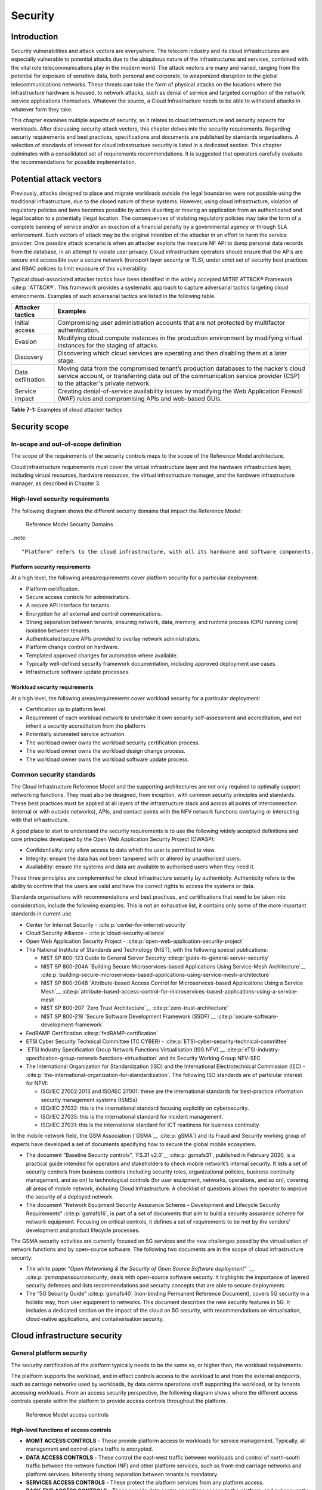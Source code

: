 Security
========

Introduction
------------

Security vulnerabilities and attack vectors are everywhere. The telecom industry and its cloud infrastructures are
especially vulnerable to potential attacks due to the ubiquitous nature of the infrastructures and services, combined
with the vital role telecommunications play in the modern world. The attack vectors are many and varied, ranging
from the potential for exposure of sensitive data, both personal and corporate, to weaponized disruption to the
global telecommunications networks. These threats can take the form of physical attacks on the locations where the
infrastructure hardware is housed, to network attacks, such as denial of service and targeted corruption of the
network service applications themselves. Whatever the source, a Cloud Infrastructure needs to be able to withstand
attacks in whatever form they take.

This chapter examines multiple aspects of security, as it relates to cloud infrastructure and security aspects for
workloads. After discussing security attack vectors, this chapter delves into the security requirements. Regarding
security requirements and best practices, specifications and documents are published by standards organisations. A
selection of standards of interest for cloud infrastructure security is listed in a dedicated section. This chapter
culminates with a consolidated set of requirements recommendations. It is suggested that operators carefully evaluate
the recommendations for possible implementation.

Potential attack vectors
------------------------

Previously, attacks designed to place and migrate workloads outside the legal boundaries were not possible using the
traditional infrastructure, due to the closed nature of these systems. However, using cloud infrastructure, violation
of regulatory policies and laws becomes possible by actors diverting or moving an application from an authenticated and
legal location to a potentially illegal location. The consequences of violating regulatory policies may take the
form of a complete banning of service and/or an exaction of a financial penalty by a governmental agency or through SLA
enforcement. Such vectors of attack may be the original intention of the attacker in an effort to harm the service
provider. One possible attack scenario is when an attacker exploits the insecure NF API to dump personal data records
from the database, in an attempt to violate user privacy. Cloud infrastructure operators should ensure that the APIs are
secure and accessible over a secure network (transport layer security or TLS), under strict set of security best practices
and RBAC policies to limit exposure of this vulnerability.

Typical cloud-associated attacker tactics have been identified in the widely accepted
MITRE ATT&CK® Framework :cite:p:`ATT&CK®`. This framework provides a systematic approach to capture adversarial tactics targeting cloud
environments. Examples of such adversarial tactics are listed in the following table.

+------------------+---------------------------------------------------------------------------------------------------+
| Attacker tactics | Examples                                                                                          |
+==================+===================================================================================================+
| Initial access   | Compromising user administration accounts that are not protected by multifactor authentication.   |
+------------------+---------------------------------------------------------------------------------------------------+
| Evasion          | Modifying cloud compute instances in the production environment by modifying virtual instances    |
|                  | for the staging of attacks.                                                                       |
+------------------+---------------------------------------------------------------------------------------------------+
| Discovery        | Discovering which cloud services are operating and then disabling them at a later stage.          |
+------------------+---------------------------------------------------------------------------------------------------+
| Data             | Moving data from the compromised tenant’s production databases to the hacker’s cloud service      |
| exfiltration     | account, or transferring data out of the communication service provider (CSP) to the attacker's   |
|                  | private network.                                                                                  |
+------------------+---------------------------------------------------------------------------------------------------+
| Service impact   | Creating denial-of-service availability issues by modifying the Web Application Firewall (WAF)    |
|                  | rules and compromising APIs and web-based GUIs.                                                   |
+------------------+---------------------------------------------------------------------------------------------------+

**Table 7-1:** Examples of cloud attacker tactics

Security scope
--------------

In-scope and out-of-scope definition
~~~~~~~~~~~~~~~~~~~~~~~~~~~~~~~~~~~~

The scope of the requirements of the security controls maps to the scope of the Reference Model architecture.

Cloud infrastructure requirements must cover the virtual infrastructure layer and the hardware infrastructure layer,
including virtual resources, hardware resources, the virtual infrastructure manager, and the hardware infrastructure
manager, as described in Chapter 3.

High-level security requirements
~~~~~~~~~~~~~~~~~~~~~~~~~~~~~~~~

The following diagram shows the different security domains that impact the Reference Model:

.. :name: Reference Model Security Domains
.. figure:: ../figures/ch7_security_posture.png
   :alt: "Reference Model Security Domains"

   Reference Model Security Domains

..note::

  "Platform" refers to the cloud infrastructure, with all its hardware and software components.

Platform security requirements
^^^^^^^^^^^^^^^^^^^^^^^^^^^^^^

At a high level, the following areas/requirements cover platform security for a particular deployment:

- Platform certification.
- Secure access controls for administrators.
- A secure API interface for tenants.
- Encryption for all external and control communications.
- Strong separation between tenants, ensuring network, data, memory, and runtime process (CPU running core)
  isolation between tenants.
- Authenticated/secure APIs provided to overlay network administrators.
- Platform change control on hardware.
- Templated approved changes for automation where available.
- Typically well-defined security framework documentation, including approved deployment use cases.
- Infrastructure software update processes.

Workload security requirements
^^^^^^^^^^^^^^^^^^^^^^^^^^^^^^

At a high level, the following areas/requirements cover workload security for a particular deployment:

- Certification up to platform level.
- Requirement of each workload network to undertake it own security self-assessment and accreditation, and not inherit a
  security accreditation from the platform.
- Potentially automated service activation.
- The workload owner owns the workload security certification process.
- The workload owner owns the workload design change process.
- The workload owner owns the workload software update process.

Common security standards
~~~~~~~~~~~~~~~~~~~~~~~~~

The Cloud Infrastructure Reference Model and the supporting architectures are not only required to optimally support
networking functions. They must also be designed, from inception, with common security principles and standards. These
best practices must be applied at all layers of the infrastructure stack and across all points of interconnection
(internal or with outside networks), APIs, and contact points with the NFV network functions overlaying or interacting
with that infrastructure.

A good place to start to understand the security requirements is to use the following widely accepted definitions and
core principles developed by the Open Web Application Security Project (OWASP):

- Confidentiality: only allow access to data which the user is permitted to view.
- Integrity: ensure the data has not been tampered with or altered by unauthorised users.
- Availability: ensure the systems and data are available to authorised users when they need it.

These three principles are complemented for cloud infrastructure security by authenticity. Authenticity refers to the
ability to confirm that the users are valid and have the correct rights to access the systems or data.

Standards organisations with recommendations and best practices, and certifications that need to be taken into
consideration, include the following examples. This is not an exhaustive list, it contains only some of the more
important standards in current use.

- Center for Internet Security - :cite:p:`center-for-internet-security`

- Cloud Security Alliance - :cite:p:`cloud-security-alliance`

- Open Web Application Security Project - :cite:p:`open-web-application-security-project`

- The National Institute of Standards and Technology (NIST), with the following special publications:

  - NIST SP 800-123 Guide to General Server Security :cite:p:`guide-to-general-server-security`

  - NIST SP 800-204A `Building Secure Microservices-based Applications Using Service-Mesh Architecture`__ :cite:p:`building-secure-microservices-based-applications-using-service-mesh-architecture`

  - NIST SP 800-204B `Attribute-based Access Control for Microservices-based Applications Using a Service Mesh`__ :cite:p:`attribute-based-access-control-for-microservices-based-applications-using-a-service-mesh`

  - NIST SP 800-207 `Zero Trust Architecture`__ :cite:p:`zero-trust-architecture`

  - NIST SP 800-218 `Secure Software Development Framework (SSDF)`__ :cite:p:`secure-software-development-framework`

- FedRAMP Certification :cite:p:`fedRAMP-certification`

- ETSI Cyber Security Technical Committee (TC CYBER) - :cite:p:`ETSI-cyber-security-technical-committee`

- `ETSI Industry Specification Group Network Functions Virtualisation (ISG NFV)`__ :cite:p:`eTSI-industry-specification-group-network-functions-virtualisation` and its Security Working Group NFV-SEC

- The International Organization for Standardization (ISO) and the International Electrotechnical Commission (IEC) - :cite:p:`the-international-organization-for-standardization`. The following ISO standards are of particular interest for NFVI:

  - ISO/IEC 27002:2013 and ISO/IEC 27001: these are the international standards for best-practice information security
    management systems (ISMSs).
  - ISO/IEC 27032: this is the international standard focusing explicitly on cybersecurity.
  - ISO/IEC 27035: this is the international standard for incident management.
  - ISO/IEC 27031: this is the international standard for ICT readiness for business continuity.

In the mobile network field, the GSM Association (`GSMA`__ :cite:p:`gSMA`) and its Fraud and Security working group
of experts have developed a set of documents specifying how to secure the global mobile ecosystem.

- The document “Baseline Security controls”, `FS.31 v2.0`__ :cite:p:`gsmafs31`, published in February 2020, is a practical guide intended for operators and
  stakeholders to check mobile network’s internal security. It lists a set of security controls from business controls
  (including security roles, organizational policies, business continuity management, and so on) to technological controls
  (for user equipment, networks, operations, and so on), covering all areas of mobile network, including Cloud Infrastructure.
  A checklist of questions allows the operator to improve the security of a deployed network.
- The document "Network Equipment Security Assurance Scheme – Development and Lifecycle Security Requirements" :cite:p:`gsmafs16`,
  is part of a set of documents that aim to build a security assurance scheme for network equipment. Focusing on critical controls,
  it defines a set of requirements to be met by the vendors' development and product lifecycle processes.

The GSMA security activities are currently focused on 5G services and the new challenges posed by the virtualisation of network
functions and by open-source software. The following two documents are in the scope of cloud infrastructure security:

- The white paper `“Open Networking & the Security of Open Source Software deployment” `__ :cite:p:`gsmaopensourcesecurity`,
  deals with open-source software security. It highlights the importance of layered security defences and lists
  recommendations and security concepts that are able to secure deployments.
- The “5G Security Guide” :cite:p:`gsmafs40` (non-binding Permanent Reference Document), covers 5G security in a holistic way,
  from user equipment to networks. This document describes the new security features in 5G. It includes a dedicated section on
  the impact of the cloud on 5G security, with recommendations on virtualisation, cloud-native applications, and containerisation
  security.

Cloud infrastructure security
-----------------------------

General platform security
~~~~~~~~~~~~~~~~~~~~~~~~~

The security certification of the platform typically needs to be the same as, or higher than, the workload requirements.

The platform supports the workload, and in effect controls access to the workload to and from the external endpoints,
such as carriage networks used by workloads, by data centre operations staff supporting the workload, or by tenants
accessing workloads. From an access security perspective, the following diagram shows where the different access controls
operate within the platform to provide access controls throughout the platform.

.. :name: Reference Model Access Controls
.. figure:: ../figures/ch7-data-access-model.png
   :alt: "Reference Model access controls"

   Reference Model access controls

High-level functions of access controls
^^^^^^^^^^^^^^^^^^^^^^^^^^^^^^^^^^^^^^^

- **MGMT ACCESS CONTROLS** - These provide platform access to workloads for service management. Typically, all management
  and control-plane traffic is encrypted.
- **DATA ACCESS CONTROLS** - These control the east-west traffic between workloads and control of north-south traffic
  between the network function (NF) and other platform services, such as front-end carriage networks and platform services.
  Inherently strong separation between tenants is mandatory.
- **SERVICES ACCESS CONTROLS** - These protect the platform services from any platform access.
- **BACK-END ACCESS CONTROLS** - These provide data centre operations access to the platform, and subsequently, the
  workloads. Typically, stronger authent,ication, such as Two-Factor Authentication (2FA), is required, as well as the use
  of technologies, such as Role-Based Access Control (RBAC) and encryption. Application Programming Interface (API)
  gateways may be required for automated/script-driven processes.
- **FRONT-END ACCESS CONTROLS** - These protect the platform from malicious carriage network access and provide
  connectivity for specific workloads to specific carriage networks. Carriage networks are those networks that are
  provided as public networks and are operated by carriers, in this case with interfaces that are usually subnetworks or
  virtual networks.
- **TENANT ACCESS CONTROLS** - These provide appropriate tenant access controls to specific platform services and tenant
  workloads. These controls include Role-Based Access Control (RBAC), authentication controls as appropriate for the
  access arrangement, and Application Programming Interface (API) gateways for automated/script-driven processes.

General security requirements for the cloud infrastructure
^^^^^^^^^^^^^^^^^^^^^^^^^^^^^^^^^^^^^^^^^^^^^^^^^^^^^^^^^^

**System hardening**

- Adhering to the principle of least privilege, there is no login to the root on any platform systems when root
  privileges are not required.

..note::

    Platform systems are those systems that are associated with the platform. They include systems that directly
    or indirectly affect the viability of the platform.

- Ensure that all the platform's components, including hypervisors, VMs, and so on, are kept up to date with the
  latest patch.
- To tightly control access to resources and protect them from malicious access and introspection, Linux
  Security Modules, such as SELinux, should be used to enforce access rules.

**Vulnerability management**

- Security defects must be reported.
- The Cloud Infrastructure components must be continuously analysed from deployment to runtime. The cloud infrastructure
  must offer tools to check the code libraries and all other code against the
  `Common Vulnerabilities and Exposures (CVE) databases`__ :cite:p:`common-vulnerabilities-and-exposures` to identify the presence of any
  known vulnerabilities. The CVE is a list of publicly disclosed vulnerabilities and exposures that is maintained by
  `MITRE`__ :cite:p:`mITRE`. Each vulnerability is characterised by an identifier, a description, a date, and
  comments.
- When a vulnerability is discovered on a component (from operating systems to virtualisation layer components), the
  remediation action depends on its severity. The `Common Vulnerability Scoring System (CVSS)`__ :cite:p:`common-vulnerability-scoring-system` allows you to calculate a vulnerability score. It is an open framework widely used in
  vulnerability management tools. The CVSS is owned and managed by the Forum of Incident Response and Security Teams
  (FIRST). The CVSS consists of three metric groups: base, temporal, and environmental. The base metrics produce a score
  ranging from 0 to 10. This score can then be refined using temporal and environmental metrics. The numerical score can
  be translated into a qualitative representation of the severity: low, medium, high, or critical. The severity score
  (or the associated qualitative representation) allows organisations to prioritise the remediation activities, with high
  scores mandating a fast response time. The vulnerable components must then be patched or replaced, or their access must
  be restricted.
- Security patches must be obtained from an authorised source, to ensure their integrity. Patches must be tested and
  validated in a preproduction environment before being deployed into production.

**Platform access**

- Restrict traffic only to traffic that is necessary, and deny all other traffic, including traffic to and from the
  backend.
- Provide protections between the internet and the workloads, including web and volumetrics attack preventions.
- All host-to-host communications within the cloud provider network are to be cryptographically protected in transit.
- Use cryptographically protected protocols for administrative access to the platform.
- Data centre operations staff and systems must use management protocols that limit security risk, such as SNMPv3,
  SSH v2, ICMP, NTP, syslog, and TLS v1.2 or higher.
- Processes for managing platform access control filters must be documented, followed, and monitored.
- Role-Based Access Control (RBAC) must apply to all access to platform systems.
- All access to APIs, including backend APIs, must use the TLS protocol.

**Security hardware assist for data in use**

- Server hardware architectures offer various technologies to assist with protecting data in use. The following table
  categorizes such technologies.

+----------------------+----------------------+-------------------------+----------------------+-----------------------+
| HW technology        | Which security       | Where it must be        | How to operationally | How to assure benign  |
|                      | threat it mitigates  | enabled                 | activate             | workloads are run     |
+======================+======================+=========================+======================+=======================+
| Memory encryption on | Protects data going  | Server HW and BIOS.     | Configure BIOS. On   | Performed by          |
| the level of the     | between the CPU and  |                         | virtualised software | application           |
| whole physical       | the memory DIMMs.    |                         | infrastructure label | scheduling using      |
| server.              |                      |                         | nodes to influence   | node labels.          |
|                      |                      |                         | scheduling.          |                       |
|                      |                      |                         |                      |                       |
+----------------------+----------------------+-------------------------+----------------------+-----------------------+
| Memory encryption on | HW-protected data    | Server HW, BIOS, and    | Configure BIOS and   | Remote attestation    |
| the level of the     | between the VMs.     | hypervisor and guests   | hypervisor. On       | of the freshly spun   |
| VMs.                 |                      | (paravirtualised        | virtualised software | up VM, to provide     |
|                      |                      | generally only in the   | infrastructure label | measurements of the   |
|                      |                      | guest BIOS).            | nodes to influence   | VM and of the         |
|                      |                      | Attestation if          | scheduling.          | platform patch level. |
|                      |                      | assurance of workload   |                      |                       |
|                      |                      | is required.            |                      |                       |
+----------------------+----------------------+-------------------------+----------------------+-----------------------+
| Secure enclaves      | HW-protected         | Server HW and BIOS,     | Configure the BIOS   | Remote attestation of |
| within application.  | specific application | hypervisor if used,     | and the hypervisor,  | freshly spun up       |
|                      | code and data in     | device plugin if        | if used. If          | enclave, to provide   |
|                      | memory, from         | Kubernetes is used, and | Kubernetes is used,  | measurements of the   |
|                      | processes running at | in application.         | then the pod         | enclave and of the    |
|                      | higher privilege     | Attestation if          | descriptor requests  | platform patch level. |
|                      | levels, such as OS   | assurance of workload   | for such resources.  |                       |
|                      | or hypervisor.       | required.               |                      |                       |
+----------------------+----------------------+-------------------------+----------------------+-----------------------+

- Using computing accelerators, such as FPGA or GPU, that are connected via an I/O link, such as PCI Express, breaks
  the confidentiality property, unless HW-assisted encryption of the I/O transfers, runtime encryption of the
  accelerated workload, and attestation of the accelerated workload can be guaranteed.

**Workload security**

- Restrict traffic to and from the workload only to traffic that is necessary, and deny all other traffic.
- Support zoning within a tenant workload using application-level filtering.
- Do not expose tenant-internal IP address details to another tenant.
- All production workloads must be separated from all non-production workloads, including separation between
  non-hosted non-production external networks.

**Confidentiality and integrity**

- All data persisted to primary, replica, or backup storage is to be encrypted.

**Monitoring and security audit**

- All platform security logs are to be time-synchronised.
- Logs are to be regularly scanned for events of interest.
- The cloud services must be regularly tested for vulnerability and penetration.

**Platform provisioning and LCM**

- A platform change management process that is documented, properly communicated to staff and tenants, and rigorously
  followed.
- A process to check change management adherence that is implemented and rigorously followed.
- An approved system or process for last-resort access must exist for the platform.
- Where there are multiple hosting facilities used in the provisioning of a service, network communications between the
  facilities for the purpose of backup, management, and workload communications are cryptographically protected in
  transit between data centre facilities.
- Continuous cloud security compliance is mandatory.
- An incident response plan must exist for the platform.

Platform backend access security
~~~~~~~~~~~~~~~~~~~~~~~~~~~~~~~~

- Validate and verify the integrity of the resources management requests coming from a higher orchestration layer to
  the cloud infrastructure manager.

Platform frontend access security
~~~~~~~~~~~~~~~~~~~~~~~~~~~~~~~~~

- Frontend network security at the application level is the responsibility of the workload. However, the platform
  must ensure the isolation and integrity of tenant connectivity to frontend networks.
- The frontend network may provide Distributed Denial Of Service (DDoS) support.

Infrastructure as a Code security
~~~~~~~~~~~~~~~~~~~~~~~~~~~~~~~~~

Infrastructure as a Code (IaaC), alternatively known as Infrastructure as Code (IaC), refers to the software used
for the declarative management of the cloud infrastructure resources. To dynamically address user requirements,
release features incrementally, and deliver more speedily, DevSecOps teams use best practices, including continuous
integration and delivery, and integrate information security controls and scanning tools into these processes, with
with the aim of providing timely and meaningful feedback. This includes identifying vulnerabilities and security
policy violations. With these automated security testing and analysis capabilities, it is of critical value in
detecting vulnerabilities early and maintaining a consistent security policy.

Because of the high complexity of modern Telco cloud infrastructures, even minor IaaC code changes could
disproportionately and sometimes disastrously affect downstream security and privacy. Therefore, the integration of
security testing into the IaaC software development pipeline requires security activities to be automated using
security tools, and integrated with the native DevOps and DevSecOps tools and procedures.

The DevSecOps Automation best practices advocate, among other things, the implementation of a framework for security
automation and programmatic execution, as well as the monitoring of security controls to identify, protect, detect,
respond, and recover from cyber threats. The framework used for IaaC security is based on the joint publication of
the Cloud Security Alliance (CSA) and SAFECode,
"`The Six Pillars of DevSecOps: Automation (2020)`__"
:cite:p:`safecodesixpillarsdevsecops`. This document uses the base definitions and constructs from
`ISO 27000`__ :cite:p:`isoiec270002018`, and the CSA's
`Information Security Management through Reflexive Security`__ :cite:p:`csaeflexivesec`.

The framework identifies the following five distinct stages:

1. Secure design and architecture.
2. Secure coding (developer IDE and code repository).
3. Continuous build, integration, and testing.
4. Continuous delivery and deployment.
5. Continuous monitoring and runtime defence.

Triggers and checkpoints define transitions within stages. When designing DevSecOps security processes, it should be
borne in mind that when a trigger condition is met, one or more security activities is activated. The outcomes of these
security activities need to determine whether or not the requirements of the process checkpoint are satisfied. If the
outcome of the security activities meets the requirements, the next set of security activities is performed as the
process transition to the next checkpoint, or, alternatively, to the next stage, if the checkpoint is the last one in
the current stage. If, however, the outcome of the security activities does not meet the requirements, then the
process should not be allowed to advance to the next checkpoint. In
":ref:`chapters/chapter07:consolidated security requirements`", the IaaC security activities are presented as security
requirements mapped to particular stages and trigger points.

Security of production and non-production environments
~~~~~~~~~~~~~~~~~~~~~~~~~~~~~~~~~~~~~~~~~~~~~~~~~~~~~~

Telecommunications operators often focus their security efforts on the production environments actively used by their
customers or their employees, or both. This is critical because a breach of these systems can seriously damage the
company and its customers. In addition, production systems often contain the most valuable data, making them attractive
targets for intruders. However, an insecure non-production (development and testing) environment can also create real
problems because they may leave a company open to corporate espionage, sabotage by competitors, and theft of sensitive
data.

Security is about mitigating risk. If operators do not have the same level of security in their non-production
environments compared to production, then an additional level of risk may be introduced. This is especially true if
such non-production environments accept outside connections (for example, for suppliers or partners, which is quite
normal in complex Telco ecosystems). There is a need to monitor the security of these non-production environments. The
gold standard, therefore, is to implement the same security policies in production and non-production infrastructure.
This would reduce risk and typically simplify operations by using the same control tools and processes. However, for
practical reasons, some of the security monitoring rules may differ. As an example, if a company maintains a separate,
isolated environment for infrastructure software development experimentation, the configuration monitoring rules may
be relaxed, in comparison with the production environment, where such experimentation is not allowed. Therefore, in
this document, when dealing with such dilemmas, the focus has been placed on those non-production security requirements
that must be on the same level as in the production environment (typically of **must** type), leaving relaxed
requirements (typically of **should** or **may**) in cases where there is no such necessity.

In the context of contemporary telecommunications technology, the cloud infrastructure typically is considered
Infrastructure as a Code (IaaC). This fact implies that many aspects of code-related security automatically apply to
IaaC. Security aspects of IaaC in the Telco context are discussed in
":ref:`chapters/chapter07:infrastructure as a code security`", which introduces the relevant framework for security
automation and programmatic execution, as well as monitoring of security controls. Organisations need to identify which
of the stages, or activities within these stages, should be performed within the non-production versus production
environments. This mapping will then dictate which security activities defined for particular stages and triggers
(such as vulnerability tests, patch testing, and penetration tests) are mandatory, and which can be regarded as
discretionary.

Workload security and vendor responsibility
-------------------------------------------

Software hardening
~~~~~~~~~~~~~~~~~~

- There must be no hard-coded credentials or clear text passwords in the code and images. The software must support
  configurable or industry-standard password complexity rules.
- The software should be independent of the infrastructure platform (no OS point release dependencies to patch).
- The software must be code-signed. All individual subcomponents are assessed and verified for End-user License
  Agreement (EULA) violations.
- The software should have a process for discovery, classification, communication, and timely resolution of security
  vulnerabilities (that is, bumg bounty, penetration testing/scan findings, and so on).
- The software should support recognised encryption standards. Encryption should be decoupled from the software.
- The software should have support for configurable banners to display authorised use criteria/policies.

Port protection
~~~~~~~~~~~~~~~

- Unused software and unused network ports should be disabled by default.

Software code quality and security
~~~~~~~~~~~~~~~~~~~~~~~~~~~~~~~~~~

- Vendors should use industry-recognized software testing suites.

  - Static and dynamic scanning.
  - Automated static code review with remediation of medium/high/critical security issues. The tool used for static
    code analysis, and analysis of the code being released, must be shared.
  - Dynamic security tests with remediation of medium/high/critical security issues. The tool used for dynamic
    security analysis of code being released must be shared.
  - Penetration tests (pen tests) with remediation of medium/high/critical security issues.
  - The methodology for ensuring that security is included in the Agile/DevOps delivery lifecycle for ongoing
    feature enhancement/maintenance.

Alerting and monitoring
~~~~~~~~~~~~~~~~~~~~~~~

- Security event logging: all security events must be logged, including informational events.
- Privilege escalation must be detected.

Logging
~~~~~~~

-  Logging output should support customizable log retention and log rotation.

Workload security: cloud infrastructure operator responsibility
----------------------------------------------------------------

The operator’s responsibility is not only to make sure that security is included in all the vendor-supplied
infrastructure and NFV components, but also to maintain the security functions from an operational and
management perspective. This includes, but is not limited to, securing the following elements:

- Maintaining standard security operational management methods and processes.
- Monitoring and reporting functions.
- Processes to address regulatory compliance failures.
- Support for appropriate incident response and reporting.
- Methods to support appropriate remote attestation certification of the validity of the security components,
  architectures, and methodologies used. This can include the automated TLS certificate lifecycle management for workloads:

  - Accept signing requests for certificates,
  - Generate and manage private keys and Certificate Signing Requests (CSRs),
  - Manage renewal before expiry.

Remote attestation/OpenCIT
~~~~~~~~~~~~~~~~~~~~~~~~~~

Cloud infrastructure operators must ensure that remote attestation methods are used to remotely verify the trust status
of a given cloud infrastructure platform. The concept is based on boot integrity measurements leveraging the Trusted
Platform Module (TPM) built into the underlying hardware. Remote attestation can be provided as a service. It may be
used by the platform owner or by a customer to verify that the platform has booted in a trusted manner. Practical
implementations of the remote attestation service include the Open Cloud Integrity Tool (OpenCIT). OpenCIT provides
‘Trust’ visibility of the cloud infrastructure. It enables compliance in cloud datacenters by establishing the root
of trust, and builds a chain of trust across hardware, operating system, hypervisor, virtual machines, and containers.
It includes asset tagging for location and boundary control. The platform trust and asset tag attestation information
is used by orchestrators and/or policy compliance management to ensure workloads are launched on trusted and location-
or boundary-compliant platforms. They provide the necessary visibility and auditability of infrastructure in both
public and private cloud environments.

Workload image
~~~~~~~~~~~~~~

Only workload images from trusted sources may be used. Secrets must be stored outside the images.

It is easy to tamper with workload images. It requires only a few seconds to insert some malware into a workload image
file while it is being uploaded to an image database or transferred from an image database to a compute node. To guard
against this danger, workload images must be cryptographically signed and verified during launch time. This can be
achieved by setting up a signing authority and modifying the hypervisor configuration to verify an image’s signature
before it is launched.

To implement image security, the workload operator must test the image and the supplementary components, to verify that
everything conforms to the security policies and best practices. The use of image scanners, such as OpenSCAP or Trivy,
to determine security vulnerabilities is recommended.

CIS hardened images should be used whenever possible. CIS provides, for example, virtual machine hardened images based
on CIS benchmarks for various operating systems. Another best practice is to use minimalist base images whenever
possible.

Images are stored in registries. The images registry must contain vetted images only. The registry must remain a source
of trust for images over time. Images must therefore be continuously scanned to identify vulnerabilities and out-of-date
versions, as described previously. Access to the registry is an important security risk. It must be granted by a
dedicated authorisation process and through secure networks that enforce authentication, integrity, and confidentiality.

Networking security zoning
~~~~~~~~~~~~~~~~~~~~~~~~~~

Network segmentation is important for ensuring that applications can only communicate with those applications with
which they are supposed to communicate. To prevent a workload from impacting other workloads or hosts, it is good
practice to separate workload traffic and management traffic. This prevents attacks by VMs or containers breaking
into the management infrastructure. It is also best to separate the VLAN traffic into appropriate groups and disable
all other VLANs that are not in use. Likewise, workloads of similar functionalities can be grouped into specific zones
and their traffic isolated. Each zone can be protected using access control policies and a dedicated firewall based on
the required security level.

It is recommended to set network security policies following the principle of least privileged, only allowing
approved protocol flows. For example, set 'default deny' for inbound flows and add the approved policies required for
the functioning of the application running on the NFV infrastructure.

Volume encryption
~~~~~~~~~~~~~~~~~

Virtual volume disks associated with workloads may contain sensitive data. Therefore, they need to be protected.
It is best practice is to secure the workload volumes by encrypting them and storing the cryptographic keys in safe
locations. Encryption functions rely on a cloud infrastructure internal key management service. Be aware that the
decision to encrypt the volumes might cause reduced performance. Therefore, the decision to encrypt needs to be
dependent on the requirements of the given infrastructure. The Trusted Platform Module (TPM) module can also be used
to store these keys securely. The hypervisor should also be configured to securely erase the virtual volume disks,
in the event of application crashes, or in case it is intentionally destroyed to protect it from unauthorized access.

For sensitive data encryption, when data sovereignty is required, an external Hardware Security Module (HSM) should
be integrated, in order to protect the cryptographic keys. A HSM is a physical device which manages and stores
secrets. Usage of an HSM strengthens the security of the secrets. For 5G services, GSMA FASG recommends the
implementation of an HSM to secure the storage of the Universal Integrated Circuit Card (UICC) credentials.

Root of trust for measurements
~~~~~~~~~~~~~~~~~~~~~~~~~~~~~~

The following sections define the mechanisms to ensure the integrity of the infrastructure pre-boot and post-boot
(running). The following definitions detail a set of terms used in those sections.

- The hardware root of trust helps with the pre-boot and post-boot security issues.
- The Unified Extensible Firmware Interface (UEFI) adheres to standards defined by an industry consortium. Vendors
  (hardware and software) and solution providers collaborate to define common interfaces, protocols, and structures
  for computing platforms.
- The Platform Configuration Register (PCR) is a memory location in the TPM that is used to store TPM Measurements
  (hash values generated by the SHA-1 standard hashing algorithm). The PCRs are cleared only on TPM reset. UEFI
  defines 24 PCRs, of which the first 16, PCR 0 - PCR 15, are used to store measures created during the UEFI boot
  process.
- The Root of Trust for Measurement (RTM) is a computing engine that is capable of making integrity measurements.
- The Core Root of Trust for Measurements (CRTM) is a set of instructions executed when performing an RTM.
- Platform Attestation provides proof of validity of the platform’s integrity measurements. For details, see
  ":ref:`chapters/chapter07:remote attestation/opencit`".

Values stored in a PCR cannot be reset (or forged), as they can only be extended. Whenever a measurement is sent to a
TPM, the hash of the concatenation of the current value of the PCR and the new measurement is stored in the PCR. The PCR
values are used to encrypt data. If the proper environment is not loaded, which will result in different PCR values, the
TPM will be unable to decrypt the data.

Static Root of Trust for Measurement
^^^^^^^^^^^^^^^^^^^^^^^^^^^^^^^^^^^^

The Static Root of Trust for Measurement (SRTM) begins with measuring and verifying the integrity of the BIOS firmware.
It then measures additional firmware modules, verifies their integrity, and adds each component’s measure to an SRTM
value. The final value represents the expected state of the boot path loads. The SRTM stores the results as one or more
values stored in PCR storage. In the SRTM, the CRTM resets PCRs 0 to 15 only at boot.

Using a Trusted Platform Module (TPM) as a hardware root of trust, measurements of platform components, such as
firmware, bootloader, and OS kernel, can be securely stored and verified. Cloud infrastructure operators should ensure
that the TPM support is enabled in the platform firmware, so that the platform measurements are correctly recorded
during boot time.

A simple process works in the following way:

1. The BIOS CRTM (Bios Boot Block) is executed by the CPU and is used to measure the BIOS firmware.
2. The SHA1 hash of the result of the measurement is sent to the TPM.
3. The TPM stores this new result hash by extending the currently stored value.
4. The hash comparisons can validate settings, as well as the integrity of the modules.

Cloud infrastructure operators should ensure that OS kernel measurements can be recorded by using a TPM-aware
bootloader (for example, tboot, (see :cite:p:`trusted-boot`)
or shim, (see :cite:p:`shim`)), which can extend the root
of trust up to the kernel level.

The validation of the platform measurements can be performed by the TPM’s launch control policy (LCP) or through
the remote attestation server.

Dynamic Root of Trust for Measurement
^^^^^^^^^^^^^^^^^^^^^^^^^^^^^^^^^^^^^

In the Dynamic Root of Trust for Measurement (DRTM), the RTM for the running environment is stored in the PCRs
starting with PCR 17.

If a remote attestation server is used to monitor platform integrity, the operators should ensure that the
attestation is performed periodically or in a timely manner. Additionally, platform monitoring can be extended to
monitor the integrity of the static file system at run-time by using a TPM-aware kernel module, such as Linux
Integrity Measurement Architecture (IMA). For details, see :cite:p:`integrity-measurement-architecture`. Alternatively,
you can use the trust policies functionality of OpenCIT.
See :cite:p:`open-CIT-3.2-product-guide` for details.

The static file system includes a set of important files and folders which do not change between reboots during the
platform's lifecycle. This allows the attestation server to detect any tampering with the static file system during
the platform's runtime.

Zero Trust Architecture
~~~~~~~~~~~~~~~~~~~~~~~

The sections ":ref:`chapters/chapter07:remote attestation/opencit`" and
":ref:`chapters/chapter07:root of trust for measurements`" provide
methods to ensure the integrity of the infrastructure. The Zero Trust concept goes a step further, by enabling
the operator to build secure by design cloud infrastructure, from hardware to applications. The adoption of
Zero Trust principles mitigates the threats and attacks within an enterprise, a network, or an infrastructure,
thereby ensuring a fine grained segmentation between each component of the system.

Zero Trust Architecture (ZTA), as described in `NIST SP 800-207 publication`__ :cite:p:`nistsp800207`, assumes there is no implicit trust granted to assets or
user accounts, whatever their location or ownership. The Zero Trust approach focuses on protecting all types of resources:
data, services, devices, infrastructure components, and virtual and cloud components. Trust is never granted implicitly,
and must be evaluated continuously.

The ZTA principles applied to the cloud infrastructure components are as follows:

- The adoption of least privilege configurations.
- The requirement of authentication and authorization for each entity, service, or session.
- Fine-grained segmentation.
- Separation of the control plane and the data plane.
- Secure internal and external communications.
- The continuous monitoring, testing, and analysing of security.

Zero Trust principles should also be applied to cloud-native applications. With the increasing use of these applications,
which are designed with microservices and deployed using containers as packaging and Kubernetes as an orchestrator, the
security of east-west communications between components must be carefully addressed. The use of secured communication
protocols brings a first level of security. However, considering each component as non-trustworthy will minimize the risk
for applications to be compromised. A good practice is to implement the proxy-based service mesh. This will provide a
framework to build a secured environment for microservices-based applications, offering services such as service
discovery, authentication and authorisation policies enforcement, network resilience, and security monitoring
capabilities. The two documents,
`NIST SP 800-204A`__ :cite:p:`NIST-SP-800-204A` \ (Building Secure
Microservices-based Applications Using Service-Mesh Architecture) and
`NIST SP 800-204B`__ :cite:p:`NIST-SP-800-204B` \ (Attribute-based Access Control for
Microservices-based Applications Using a Service Mesh), describe service mesh, and provide guidance for the deployment
of service mesh components.

Software supply chain security
------------------------------

Software supply chain attacks are increasing worldwide and can cause serious damage. Many enterprises and
organisations are experiencing these threats. Aqua Security's experts estimated that `software supply chain attacks`__ :cite:p:`aqua-security`.
Reuters reported in August 2021 that the `ransomware affecting Kaseya Virtual System Administration product`__ :cite:p:`kaseya-ransomware`
caused downtime for over 1500 companies. In the case of the `backdoor inserted in codecov software`__ :cite:p:`codecov-hackers`,
hundreds of customers were affected. The SolarWinds attack detailed in `Defending against SolarWinds attacks`__ :cite:p:`solarWinds-supply`
is another example of how software suppliers are targeted and, by rebound, their customers affected.
Open-source code weaknesses can also be exploited by attackers. The
`Log4J`__ :cite:p:`apache-Log4j` vulnerability, impacting many
applications, is a recent example in this field. When addressing cyber security, the vulnerabilities of the
software supply chain are often not taken into account. Some governments are already alerting and requesting
actions to face these risks. The British government is hardening the law and standards of cyber security for
the supply chain. The US government requested actions to enhance software supply chain security. The security
of the software supply chain is a challenge also pointed out by the European Network and Information Security
Agency, ENISA, in its report `NFV Security in 5G - Challenges and Best Practices`__ :cite:p:`apache-Log4j`.


Software security
~~~~~~~~~~~~~~~~~

Software supply chain security is crucial and is made complex by the greater attack surface provided by the
many different supply chains in virtualised, containerised, and edge environments.
All software components must be trusted, from commercial software and open-source
code to proprietary software, as well as the integration of these components.
The SAFECode white paper `"Managing Security Risks Inherent in the Use of Third-party Components"`__ :cite:p:`managing-Security` provides
a detailed risk management approach.

To secure the software code, the following methods must be applied:

-  Use best practices coding, such as design pattern, recommended in the `Twelve-Factor App`__ :cite:p:`twelve-factor-app`
   or `OWASP`__ :cite:p:`secure-coding-practices`.
-  Perform threat modelling, as described in the `"Tactical Threat Modeling"`__ :cite:p:`tactical-threat-modeling` document, published by SAFECode.
-  Use trusted, authenticated, and identified software images that are provided by authenticated software
   distribution portals.
-  Require suppliers to provide a Software Bill of Materials to identify all the components parts of their product's
   software releases with their dependencies, and eventually identify the open-source modules.
-  Test the software in a pre-production environment to validate integration.
-  Detect vulnerabilities using security tools scanning and Common Vulnerabilities and Exposures (CVE), and apply
   remediation actions according to their severity ratings.
-  Report and remove vulnerabilities by upgrading components using authenticated software update distribution portals.
-  Actively monitor the open-source software repositories to determine if new versions have been released that address
   identified vulnerabilities discovered in the community.
-  Secure the integration process by securing the software production pipeline.
-  Adopt a DevSecOps approach and rely on testing automation throughout the software build, integration, delivery,
   deployment, and runtime operation to perform automatic security checks, as described in ”Infrastructure
   as a Code Security”.

Open-source software security
~~~~~~~~~~~~~~~~~~~~~~~~~~~~~

Open-source code is present in cloud infrastructure software from BIOS and host operating systems to virtualisation
layer components. The most obvious is represented by Linux, KVM, QEMU, OpenStack, and Kubernetes. Workloads
components can also be composed of open-source code. The proportion of open-source code to an application source code
can vary. It can be partial or total, visible or invisible. Open-source code can be upstream code coming directly
from open-source public repositories, or code within a commercial application or network function.

The strength of open-source code is the availability of code source developed by a community which maintains and
improves it. Integration of open-source code with application source code helps to develop and produce applications
faster. This could, however, introduce security risks if a risk management DevSecOps approach is not implemented.
The GSMA white paper  `"Open Networking & the Security of Open Source Software Deployment - Future Networks"`__ :cite:p:`open-networking`
highlights these risks and addresses the challenges coming with open-source code usage. Among the security risks are
poor code quality containing security flaws, an obsolete code with known vulnerabilities, and the lack of knowledge
of the branch activity of the open-source communities. An active branch comes with bugs fixes. This is not the case
with an inactive branch. The GSMA white paper develops means to mitigate these security issues.

Poor code quality is a risk factor. One advantage of open-source code is its transparency. Code can be inspected using
tools with various capabilities, such as open-source software discovery, and static and dynamic code analysis.

Each actor in the whole chain of software production must use a dedicated internal isolated repository separated from
the production environment to store vetted open-source content. This content can include images, as well as the
installer and utilities. These software packages must be signed and the signature must be verified prior to the
installation of the packages or images. Access to the repository must be granted by a dedicated authorization. The
code must be inspected and vulnerabilities identified as described previously. After the software has been validated,
it can be moved to the appropriate production repository.

Software Bill of Materials
~~~~~~~~~~~~~~~~~~~~~~~~~~

To ensure software security, it is crucial to identify the software components and their origins. The
Software Bill of Materials (SBOM), described by the US National Telecommunications and Information Administration
`US NTIA`__ :cite:p:`USNTIA`, is a recommended tool for identifying software
components. The SBOM is an inventory of software components and the relationships between them. The NTIA describes
how to establish an SBOM and provides SBOM standard data formats. In the event of vulnerability being detected in a
component, the SBOM inventory is an effective means of identifying the impacted component and of enabling
remediation.

A transparent software supply chain offers benefits for the remediation of vulnerabilities. It also offers benefits
for licensing management and provides assurance of the source and integrity of the components. To achieve and
benefit from this transparency, a shared model must be supported by industry. This is the goal of the work
performed by the US Department of Commerce and the National Telecommunications and Information Administration (NTIA)
and published, in the report `"The Minimum Elements for a Software Bill of Materials (SBOM)"`__ :cite:p:`the-minimum-elements`, in July 2021. This document gives
guidance and specifies the minimum elements for the SBOM as a starting point.

A piece of software can be modelled as a hierarchical tree with components and subcomponents. Each
component should have its SBOM, including, as a baseline, the information detailed in the following table.


+------------------------------+---------------------------------------------------+
| **Data field**               | Description                                       |
+==============================+===================================================+
| **Supplier name**            | The name of an entity that creates, defines, and  |
|                              | identifies the components.                        |
+------------------------------+---------------------------------------------------+
| **Component name**           | The designation assigned to a unit of software    |
|                              | defined by the original supplier.                 |
+------------------------------+---------------------------------------------------+
| **Component version**        | The identifier used by the supplier to specify a  |
|                              | change in the software from a previously          |
|                              | identified version.                               |
+------------------------------+---------------------------------------------------+
| **Other unique identifiers** | Other identifiers that are used to identify a     |
|                              | component, or to serve as a look-up key for       |
|                              | relevant databases.                               |
+------------------------------+---------------------------------------------------+
| **Dependency relationship**  | Characterization of the relationship that an      |
|                              | upstream component X is included in software Y.   |
+------------------------------+---------------------------------------------------+
| **Author of SBOM data**      | The name of the entity that creates the SBOM data |
|                              | for this component.                               |
+------------------------------+---------------------------------------------------+
| **Timestamp**                | The record of the date and time of the SBOM data  |
|                              | assembly.                                         |
+------------------------------+---------------------------------------------------+

**Table 7-2**: SBOM components of the data fields. (Source:
`NTIA`__ :citr:p:`ntia`)

For more details about each data field, see the NTIA SBOM document. Examples of commonly used identifiers are
provided.

To use SBOMs efficiently and encourage their widespread adoption, information must be generated and shared in a
standard format. This format must be machine-readable, to allow automation. Proprietary formats should not be used.
Multiple data formats exist covering baseline SBOM information. The three key formats, Software Package Data
eXchange (SPDX), CycloneDX, and Software Identification Tags (SWID tags), are interoperable for the core data
fields and use common data syntax representations.

- `SPDX`__ :cite:p:`spdx` is an open-source machine-readable format developed under the umbrella of the Linux
  Foundation. `SPDX specification 2.2`__ :cite:p:`spdx-specification-2.2` has been published as the standard
  ISO/IEC 5962:2021. It provides a language for communicating the data, licenses, copyrights, and security
  information associated with software components. With SPDX specification 2.2, multiple file formats are available:
  YAML, JSON, RDF/XML, tag\:value flat text, and xls spreadsheets.

- `CycloneDX`__ :cite:p:`cycloneDX` was designed in 2017 for use with the Open Web Application Security Project
  (OWASP) Dependency-Track tool, an open-source component analysis platform that identifies risk in the software
  supply chain. CycloneDX supports a wide range of software components, including applications, containers,
  libraries, files, firmware, frameworks, and operating systems. The CycloneDX project provides standards in XML,
  JSON, and Protocol Buffers, as well as a large collection of official and community supported tools that create or
  interoperate with the standard.

- `SWID Tags`__ :cite:p:`swid-tags` is an international XML-based standard used by commercial
  software publishers. It has been published as the standard ISO/IEC 19770-2. The specification defines four types
  of SWID tags: primary, patch, corpus, and supplemental, to describe a software component.

The SBOM should be integrated into the operations of the secure development lifecycle, especially for vulnerabilities
management. It should also evolve in time. When a software component is updated, a new SBOM must be created. The
elements described in this section are part of an ongoing effort. Improvements, such as SBOM integrity and
authenticity, will be added in the future.

Vulnerability identification
~~~~~~~~~~~~~~~~~~~~~~~~~~~~

Vulnerability management must be continuous: from development to runtime, not only on the development process, but
during the entire life of the application, workload, or service. When a public vulnerability on a component is
released, an update of the component must be triggered. When an SBOM recording the code composition is provided,
the affected components are easier to identify. It is essential to remediate the affected components as soon as
possible, because the vulnerability can be exploited by attackers who can exploit code weaknesses.

The CVE and the CVSS must be used to identify vulnerabilities and their severity rating. The CVE identifies,
defines, and catalogues publicly disclosed cybersecurity vulnerabilities. The CVSS is an open framework to
calculate the severity rating of the vulnerabilities.

Image scanning tools, including open-source tools such as Clair or Trivy, are useful for auditing images for
security vulnerabilities. The results of a vulnerabilities scan audit must be analysed carefully when it is applied
to a vendor offering packaged solutions. As patches are not detected by scanning tools, some components can be
detected as obsolete.

.. _testing--certification:

Testing and certification
-------------------------

Testing demarcation points
~~~~~~~~~~~~~~~~~~~~~~~~~~

It is not enough simply to secure all the potential points of entry and hope for the best. Any cloud infrastructure
architecture must be able, as much as possible, to be tested and confirmed to be protected from attack. The ability
to continuously test the infrastructure for vulnerabilities is critical for maintaining the highest possible level
of security. Testing needs to be done both from the inside and the outside of the systems and networks. Below is a
sample of some of the available testing methodologies and frameworks.

- OWASP testing guide
- Penetration Testing Execution Standard, PTES
- Technical Guide to Information Security Testing and Assessment, `NIST 800-115`__ :cite:p:`NIST-800-115`
- Vulnerability Assessment Framework for Cloud Computing (VULCAN), IEEE 2013
- Penetration Testing Framework, VulnerabilityAssessment.co.uk
- Information Systems Security Assessment Framework (ISSAF)
- Open Source Security Testing Methodology Manual (OSSTMM)
- FedRAMP Penetration Test Guidance (US Only)
- CREST Penetration Testing Guide

Ensuring that the security standards and best practices are incorporated into the cloud infrastructure and
architectures must be a shared responsibility. The telecommunications operators interested in building and
maintaining the infrastructures in support of their services, the application vendors developing the network
services to be used by the operators, and the cloud infrastructure vendors creating the infrastructures for
their telecommunications customers must all be responsible for performing this task. Each party needs to
incorporate security and testing components, and maintain operational processes and procedures to address
any security threats or incidents in an appropriate manner. Each of the stakeholders needs to contribute
to the creation of effective security for the cloud infrastructure.

Certification requirements
~~~~~~~~~~~~~~~~~~~~~~~~~~

Security certification should encompass the following elements:

- Security test cases executed and test case results.
- Industry standard compliance achieved (NIST, ISO, PCI, FedRAMP Moderate, and so on).
- Output and analysis from automated static code reviews, dynamic tests, and penetration tests with
  remediation of medium, high, and critical security issues. Tools used for the security testing of software
  that is being released must be shared.
- Details of unremediated low-severity security issues must be shared.
- Threat models performed during the design phase. This includes remediation summaries to mitigate threats
  identified.
- Details of unremediated low-severity security issues.
- Any additional security and privacy requirements implemented in the software deliverable beyond the
  default rules used by security analysis tools.
- Execution of resiliency tests, such as hardware failures or power failure tests.


Cloud infrastructure regulatory compliance
------------------------------------------
Evolving cloud adoption in the telecom industry, now encroaching on its inner sanctum of network services,
brings many benefits for the network operators and their partners, and ultimately to the consumers of
the telecommunication services. However, it also brings major compliance challenges. The telecommunication
industry players can mitigate these challenges by arming themselves with information about which laws they
need to comply with, why they need to comply with them, and how they can do this.

The costs of non-compliance can be heavy. Organisations may not only have to contend with hefty fines and
possible lawsuits, but they may also end up damaging their reputation and, consequently, losing customers,
which would, in turn, adversely affect revenues and profitability.

Compliance means that an operator’s systems, processes, and workflows align with the requirements mandated by the
regulatory regimes imposed by the relevant  governmental and industry regulatory bodies. The need for compliance
extends to the cloud. Therefore, operators must ensure that any data that is stored in their cloud infrastructure,
as well as data that is transferred to and from it, complies with all the relevant data protection laws, including
data residency and privacy laws.

To comply with the laws that apply to an operator’s business, the correct security controls need to be applied. The
applicable laws have specific rules and constraints about how companies can collect, store, and process data in
the cloud. To satisfy these constraints and ensure compliance, the telecom operators should work with their cloud
providers and other partners to implement tight controls. To speed up this process, the operators may start from
augmenting their existing  cybersecurity and information security frameworks to guide their security programs to
implement controls to secure their cloud infrastructure and to achieve regulatory compliance. This process can also
be assisted by support from the cloud providers and from third parties, who can offer their well-proven compliance
offerings, resources, audit reports, dashboards, and ecertain security controls as a service.

After implementing these controls, companies need to train their employees and partners to use the controls properly,
to protect data and maintain the required compliance posture. This is a critical requirement to maintain compliance
by enforcing relevant security guidelines in all aspects of everyday operations, as well as for ensuring a process
of regular assessment of the compliance posture.

Due to the localised nature of the regulatory regimes, this document may not provide any specific compliance
requirements.  However, some examples provided below may help in an operator’ compliance considerations.

Commonly used (in many jurisdictions) compliance audit reports are based on the SOC 2 report from the System and
Organization Controls (SOC) suite of services, standardised by the American Institute of Certified Public
Accountants (AICPA) and meant for service organizations, such as cloud providers. See
`AICPA SOC`__ :cite:p:`AICPA` for
details. A SOC 2 report shows whether the cloud provider has implemented the security controls required to comply
with the AICPA’s five “trust services criteria”: security, availability, confidentiality, processing integrity,
and privacy. Operators should request a SOC 2 report from their cloud  providers (public or internal to their
organisations). SOC 2 comprises two types: type 1 and type 2. A type 1 report shows the status and suitability
of the provider’s controls at a particular moment. A type 2 report shows the operational effectiveness of
these controls over a certain period. In cases where a cloud provider is not willing to share an SOC 2 report
because it may contain sensitive information, operators can ask for an SOC 3 report. This is intended as a
general-use report, but can still help to assess the provider’s compliance posture.

Some cloud providers also provide attestations (or, in the case of the private cloud, telecoms should seek
such attestations) to show which of their cloud services have achieved compliance with different frameworks,
such as SOC, but also commonly used frameworks, such as OWASP, ISAE, NIST, ETSI, and the ISO 27000 series,
as well as more geographically localised standard frameworks such as NIST (as used in the U.S.A.), ENISA,
GDPR, and ISM.

The use of the ISO 2700s, OWASP, ISAE, NIST, and ETSI security frameworks for the cloud infrastructure is
referenced in the Common Security Standards and Compliance with Standards sections.

Examples of regulatory frameworks are presented below. It is intended to expand this list of examples in
future releases to cover more jurisdictions and to accommodate changes in the rapidly evolving security and
regulatory landscape.


United States of America (U.S.A.)
~~~~~~~~~~~~~~~~~~~~~~~~~~~~~~~~~

In the United States, the Federal Communications Commission `(FCC)`__ :cite:p:`fcc` regulates
interstate and international communications by radio, television, wire, satellite, and cable in all 50 states,
the District of Columbia, and all U.S. overseas territories. The FCC is an independent U.S. government agency
overseen by Congress. The Commission is the federal agency responsible for implementing and enforcing
America’s communications laws and regulations.

National Institute of Standards and Technology
`(NIST) Cybersecurity Framework`__ :cite:p:`nist-cyberframework`,
compliance is mandatory for the supply chain for all U.S. federal government agencies. Because this framework
references globally accepted standards, guidelines, and practice, telecom organisations in the U.S.A. and
worldwide can use it to efficiently operate in a global environment and manage new and evolving cybersecurity
risks in the cloud adoption area.


European Union (EU)
~~~~~~~~~~~~~~~~~~~

The overall telecommunications regulatory framework in the European Union (EU) is provided in
`The European Electronic Communications Code`__ :cite:p:`the-european-electronic`.

The European Union Agency for Cybersecurity `(ENISA)`__ :cite:p:`ENISA` contributes to EU cyber
policy, enhances the trustworthiness of Information and Communications Technology (ICT) products, services,
and processes with cybersecurity certification schemes, cooperates with Member States and EU bodies, and helps
Europe prepare for the cyber challenges of tomorrow. In particular, ENISA performs risk assessments of cloud
computing and works on the European Cybersecurity Certification Scheme
`(EUCS)`__ :cite:p:`EUCS` for Cloud Services, which
looks into the certification of the cybersecurity of cloud services.

The General Data Protection Regulation `(GDPR)`__ :cite:p:`GDPR` is a set of EU regulations that govern
how data should be protected for EU citizens. It affects organisations that have EU-based customers, even if
these organisations are not themselves based in the EU.


United Kingdom (UK)
~~~~~~~~~~~~~~~~~~~

The Office of Communications `(Ofcom)`__ :cite:p:`Ofcom` is the regulator and competition authority
for the UK communications industries. It regulates the television and radio sectors, fixed-line telecoms,
mobiles, postal services, and the airwaves over which wireless devices operate.

The Security of Networks and Information Systems
`NIS Regulations in UK`__ :cite:p:`NIS`,
provides legal measures to boost the level of security (both cyber and physical resilience) of network and
information systems for the provision of essential services and digital services.

The UK’s National Cyber Security Centre `(NCSC)`__ :cite:p:`NCSC` acts as a bridge between industry
and government. It provides a unified source of advice, guidance, and support on cyber security, including the
management of cyber security incidents. From this perspective, it is critical for cloud-related security in the
UK telecommunications industry. The NCSC is not a regulator. Within the general UK cyber security regulatory
environment, including both NIS and GDPR, the NCSC’s aim is to operate as a trusted, expert, and impartial
advisor to all interested parties. The NCSC supports Security of Networks & Information Systems (NIS)
Regulations.

Data protection in UK is controlled by
`Data Protection Act 2018`__ :cite:p:`data-protection`, which is UK’s
implementation of the EU's General Data Protection Regulation (GDPR).

Australia
~~~~~~~~~

In Australia, the telecommunication sector is regulated by the
`Australian Competition & Consumer Commission (ACCC)`__ :cite:p:`accc`.
The ACCC is responsible for the economic regulation of the communications sector. This includes telecommunications, the
National Broadband Network (NBN), and the broadcasting and content sectors.

From the point of view of cloud services security, the
`Information Security Manual (ISM)`__ :cite:p:`ism`,
produced by the Australian Cyber Security Centre (ACSC), is of particular importance. The purpose of the ISM is to outline
a cyber security framework that organisations can apply, using their risk management framework, to protect their information
and systems from cyber threats. The ISM is intended for Chief Information Security Officers, Chief Information Officers,
cyber security professionals, and information technology managers. While in general the ISM provides guidelines rather than
mandates, several security controls are, by law, mandatory for cloud-based services used by the Australian telecommunications
operators, in situations involving strategically important data and/or services.

Australia regulates data privacy and protection through a mix of federal, state, and territory laws. The federal
`Privacy Act 1988`__ :cite:p:`privacy-act-1988` (currently under review by the Australian
Government) and the Australian Privacy Principles (APPs), contained in the Privacy Act, regulate the handling of
personal information by relevant entities and under the Privacy Act. The Privacy Commissioner has the authority to conduct
investigations, including its own motion investigations, to enforce the Privacy Act and to seek civil penalties for serious
and egregious breaches, or for repeated breaches of the APPs where an entity has failed to implement remedial efforts.



Consolidated security requirements
----------------------------------

System hardening
~~~~~~~~~~~~~~~~

+-----------------+--------------------------------------------------+-------------------------------------------------+
| Ref             | Requirement                                      | Definition/Note                                 |
+=================+==================================================+=================================================+
| req.sec.gen.001 | The platform **must** maintain the specified     |                                                 |
|                 | configuration.                                   |                                                 |
+-----------------+--------------------------------------------------+-------------------------------------------------+
| req.sec.gen.002 | The systems part of the cloud infrastructure     | Hardening: CIS Password Policy Guide            |
|                 | **must** support password hardening, as defined  |                                                 |
|                 | in CIS Password Policy Guide `https://www.cisecu |                                                 |
|                 | rity.org/insights/white-papers/cis-password-poli |                                                 |
|                 | cy-guide <https://www.cisecurity.org/insights/wh |                                                 |
|                 | ite-papers/cis-password-policy-guide>`__.        |                                                 |
+-----------------+--------------------------------------------------+-------------------------------------------------+
| req.sec.gen.003 | The servers part of the cloud infrastructure     |                                                 |
|                 | **must** support a root of trust and secure      |                                                 |
|                 | boot.                                            |                                                 |
+-----------------+--------------------------------------------------+-------------------------------------------------+
| req.sec.gen.004 | The operating systems of all the parts of the    | NIST SP 800-123                                 |
|                 | cloud infrastructure dealing with servers        |                                                 |
|                 | **must** be hardened by removing or disabling    |                                                 |
|                 | unnecessary services, applications, and network  |                                                 |
|                 | protocols, configuring operating system user     |                                                 |
|                 | authentication, configuring resource controls,   |                                                 |
|                 | installing and configuring additional security   |                                                 |
|                 | controls where needed, and testing the security  |                                                 |
|                 | of the operating system.                         |                                                 |
+-----------------+--------------------------------------------------+-------------------------------------------------+
| req.sec.gen.005 | The platform **must** support operating system-  |                                                 |
|                 | level access control.                            |                                                 |
+-----------------+--------------------------------------------------+-------------------------------------------------+
| req.sec.gen.006 | The platform **must** support secure logging.    |                                                 |
|                 | Logging with the root account must be prohibited |                                                 |
|                 | when the root privileges are not required.       |                                                 |
+-----------------+--------------------------------------------------+-------------------------------------------------+
| req.sec.gen.007 | All parts of the cloud infrastructure dealing    |                                                 |
|                 | with servers **must** be time-synchronized with  |                                                 |
|                 | the authenticated time service.                  |                                                 |
+-----------------+--------------------------------------------------+-------------------------------------------------+
| req.sec.gen.008 | All parts of the cloud infrastructure dealing    |                                                 |
|                 | with servers **must** be regularly updated to    |                                                 |
|                 | address security vulnerabilities.                |                                                 |
+-----------------+--------------------------------------------------+-------------------------------------------------+
| req.sec.gen.009 | The platform **must** support software integrity |                                                 |
|                 | protection and verification, and **must** scan   |                                                 |
|                 | the source code and manifests.                   |                                                 |
+-----------------+--------------------------------------------------+-------------------------------------------------+
| req.sec.gen.010 | The cloud infrastructure **must** support        |                                                 |
|                 | encrypted storage, for example, block, object    |                                                 |
|                 | and file storage, with access to encryption keys |                                                 |
|                 | restricted on a need-to-know basis. Controlled   |                                                 |
|                 | access based on a need to know `https://www.cis  |                                                 |
|                 | ecurity.org/controls/cis-controls-list           |                                                 |
|                 | <https://www.cisecurity.org/controls/            |                                                 |
|                 | cis-controls-list>`__.                           |                                                 |          
+-----------------+--------------------------------------------------+-------------------------------------------------+
| req.sec.gen.011 | The cloud infrastructure **should** support      |                                                 |
|                 | read- and write-only storage partitions (write-  |                                                 |
|                 | only permission to one or more authorized        |                                                 |
|                 | actors).                                         |                                                 |
+-----------------+--------------------------------------------------+-------------------------------------------------+
| req.sec.gen.012 | The operator **must** ensure that only           |                                                 |
|                 | authorized actors have physical access to the    |                                                 |
|                 | underlying infrastructure.                       |                                                 |
+-----------------+--------------------------------------------------+-------------------------------------------------+
| req.sec.gen.013 | The platform **must** ensure that only           |                                                 |
|                 | authorized actors have logical access to the     |                                                 |
|                 | underlying infrastructure.                       |                                                 |
+-----------------+--------------------------------------------------+-------------------------------------------------+
| req.sec.gen.014 | All parts of the cloud infrastructure dealing    |                                                 |
|                 | with servers **should** support measured boot    |                                                 |
|                 | and an attestation server that monitors the      |                                                 |
|                 | measurements of the servers.                     |                                                 |
+-----------------+--------------------------------------------------+-------------------------------------------------+
| req.sec.gen.015 | Any change to the platform **must** be logged as |                                                 |
|                 | a security event. The logged event must include  |                                                 |
|                 | the identity of the entity making the change,    |                                                 |
|                 | the change itself, and the date and time of the  |                                                 |
|                 | change.                                          |                                                 |
+-----------------+--------------------------------------------------+-------------------------------------------------+

**Table 7-3:** System hardening requirements

Platform and access
~~~~~~~~~~~~~~~~~~~

+-----------------+--------------------------------------------------+-------------------------------------------------+
| Ref             | Requirement                                      | Definition/Note                                 |
+=================+==================================================+=================================================+
| req.sec.sys.001 | The platform **must** support authenticated and  |                                                 |
|                 | secure access to APIs, GUIs, and command line    |                                                 |
|                 | interfaces (CLIs).                               |                                                 |
+-----------------+--------------------------------------------------+-------------------------------------------------+
| req.sec.sys.002 | The platform **must** support traffic filtering  |                                                 |
|                 | for workloads (for example, firewalls).          |                                                 |
+-----------------+--------------------------------------------------+-------------------------------------------------+
| req.sec.sys.003 | The platform **must** support secure and         |                                                 |
|                 | encrypted communications, and the                |                                                 |
|                 | confidentiality and integrity of network         |                                                 |
|                 | traffic.                                         |                                                 |
+-----------------+--------------------------------------------------+-------------------------------------------------+
| req.sec.sys.004 | The cloud infrastructure **must** support        | A secure channel enables the transferring of    |
|                 | authentication, integrity, and confidentiality   | data that is resistant to overhearing and       |
|                 | on all network channels.                         | tampering.                                      |
+-----------------+--------------------------------------------------+-------------------------------------------------+
| req.sec.sys.005 | The cloud infrastructure **must** segregate the  |                                                 |
|                 | underlay and overlay networks.                   |                                                 |
+-----------------+--------------------------------------------------+-------------------------------------------------+
| req.sec.sys.006 | The cloud infrastructure must be able to utilize |                                                 |
|                 | the cloud infrastructure manager identity        |                                                 |
|                 | lifecycle management capabilities.               |                                                 |
+-----------------+--------------------------------------------------+-------------------------------------------------+
| req.sec.sys.007 | The platform **must** implement controls         |                                                 |
|                 | enforcing the separation of duties and           |                                                 |
|                 | privileges, least privilege use and least common |                                                 |
|                 | mechanism (role-based access control).           |                                                 |
+-----------------+--------------------------------------------------+-------------------------------------------------+
| req.sec.sys.008 | The platform **must** be able to assign the      | Communication between different trust domains   |
|                 | entities that comprise the tenant networks to    | is not allowed, by default.                     |
|                 | different trust domains.                         |                                                 |
+-----------------+--------------------------------------------------+-------------------------------------------------+
| req.sec.sys.009 | The platform **must** support the creation of    | These may be uni-directional relationships      |
|                 | trust relationships between trust domains.       | where the trusting domain trusts another domain |
|                 |                                                  | (the “trusted domain”) to authenticate users    |
|                 |                                                  | for them, or to allow access to its resources   |
|                 |                                                  | from the trusted domain. In a bidirectional     |
|                 |                                                  | relationship, both domains are “trusting” and   |
|                 |                                                  | “trusted”.                                      |
+-----------------+--------------------------------------------------+-------------------------------------------------+
| req.sec.sys.010 | For two or more domains without existing trust   |                                                 |
|                 | relationships, the platform **must not** allow   |                                                 |
|                 | the effect of an attack on one domain to impact  |                                                 |
|                 | the other domains, either directly or            |                                                 |
|                 | indirectly.                                      |                                                 |
+-----------------+--------------------------------------------------+-------------------------------------------------+
| req.sec.sys.011 | The platform **must not** reuse the same         |                                                 |
|                 | authentication credentials (for example, a key-  |                                                 |
|                 | pair) on different platform components (for      |                                                 |
|                 | example, on different hosts, or different        |                                                 |
|                 | services).                                       |                                                 |
+-----------------+--------------------------------------------------+-------------------------------------------------+
| req.sec.sys.012 | The platform **must** protect all secrets by     | For example, in OpenStack Barbican.             |
|                 | using strong encryption techniques and storing   |                                                 |
|                 | the protected secrets externally from the        |                                                 |
|                 | component.                                       |                                                 |
+-----------------+--------------------------------------------------+-------------------------------------------------+
| req.sec.sys.013 | The platform **must** provide secrets            |                                                 |
|                 | dynamically as and when needed.                  |                                                 |
+-----------------+--------------------------------------------------+-------------------------------------------------+
| req.sec.sys.014 | The platform **should** use Linux Security       |                                                 |
|                 | Modules, such as SELinux, to control access to   |                                                 |
|                 | resources.                                       |                                                 |
+-----------------+--------------------------------------------------+-------------------------------------------------+
| req.sec.sys.015 | The platform **must not** contain back-door      |                                                 |
|                 | entries (such as unpublished access points,      |                                                 |
|                 | APIs, and so on).                                |                                                 |
+-----------------+--------------------------------------------------+-------------------------------------------------+
| req.sec.sys.016 | Login access to the platform's components        | Hardened jump servers isolated from             |
|                 | **must** be through encrypted protocols, such as | external networks are recommended.              |
|                 | SSH v2 or TLS v1.2, or higher.                   |                                                 |
+-----------------+--------------------------------------------------+-------------------------------------------------+
| req.sec.sys.017 | The platform **must** provide the capability of  |                                                 |
|                 | using digital certificates that comply with      |                                                 |
|                 | X.509 standards issued by a trusted              |                                                 |
|                 | certification authority.                         |                                                 |
+-----------------+--------------------------------------------------+-------------------------------------------------+
| req.sec.sys.018 | The platform **must** provide the ability to     |                                                 |
|                 | allow certificate renewal and revocation.        |                                                 |
+-----------------+--------------------------------------------------+-------------------------------------------------+
| req.sec.sys.019 | The platform **must** provide the ability to     |                                                 |
|                 | test the validity of a digital certificate       |                                                 |
|                 | (CA signature, validity period, non-revocation,  |                                                 |
|                 | identity).                                       |                                                 |
+-----------------+--------------------------------------------------+-------------------------------------------------+
| req.sec.sys.020 | The cloud infrastructure architecture **should** | Zero Trust Architecture (ZTA) described in NIST |
|                 | rely on Zero Trust principles to build a secure  | SP 800-207                                      |
|                 | by design environment.                           |                                                 |
+-----------------+--------------------------------------------------+-------------------------------------------------+

**Table 7-4:** Platform and access requirements

Confidentiality and integrity
~~~~~~~~~~~~~~~~~~~~~~~~~~~~~

+----------------+----------------------------------------------------------------------------+------------------------+
| Ref            | Requirement                                                                | Definition/Note        |
+================+============================================================================+========================+
| req.sec.ci.001 | The platform **must** support the confidentiality and integrity of data    |                        |
|                | at rest and in transit.                                                    |                        |
+----------------+----------------------------------------------------------------------------+------------------------+
| req.sec.ci.002 | The platform **should** support self-encrypting storage devices.           |                        |
+----------------+----------------------------------------------------------------------------+------------------------+
| req.sec.ci.003 | The platform **must** support the confidentiality and integrity of data-   |                        |
|                | related metadata.                                                          |                        |
+----------------+----------------------------------------------------------------------------+------------------------+
| req.sec.ci.004 | The platform **must** support the confidentiality of processes and         |                        |
|                | restrict information sharing to the process owner only (for example, the   |                        |
|                | tenant).                                                                   |                        |
+----------------+----------------------------------------------------------------------------+------------------------+
| req.sec.ci.005 | The platform **must** support the confidentiality and integrity of         |                        |
|                | process-related metadata and restrict information sharing to the process   |                        |
|                | owner only (for example, the tenant).                                      |                        |
+----------------+----------------------------------------------------------------------------+------------------------+
| req.sec.ci.006 | The platform **must** support the confidentiality and integrity of         |                        |
|                | workload resource utilization (RAM, CPU, storage, network I/O, cache,      |                        |
|                | hardware offload), and restrict information sharing to the workload owner  |                        |
|                | only (for example, the, tenant).                                           |                        |
+----------------+----------------------------------------------------------------------------+------------------------+
| req.sec.ci.007 | The platform **must not** allow memory inspection by any other actor than  | Admin access must be   |
|                | the authorized actors for the entity to which memory is assigned (such as  | carefully regulated.   |
|                | the tenants owning the workload), for lawful inspection, and by secure     |                        |
|                | monitoring services.                                                       |                        |
+----------------+----------------------------------------------------------------------------+------------------------+
| req.sec.ci.008 | The cloud infrastructure **must** support the segregation of the tenant    |                        |         
|                | networks.                                                                  |                        |
+----------------+----------------------------------------------------------------------------+------------------------+
| req.sec.ci.009 | For sensitive data encryption, the key management service **should**       |                        |
|                | leverage a hardware security module to manage and protect cryptographic    |                        |
|                | keys.                                                                      |                        |
+----------------+----------------------------------------------------------------------------+------------------------+

**Table 7-5:** Confidentiality and integrity requirements

Workload security
~~~~~~~~~~~~~~~~~

+----------------+----------------------------------------------------------------------------+------------------------+
| Ref            | Requirement                                                                | Definition/Note        |
+================+============================================================================+========================+
| req.sec.wl.001 | The platform **must** support a workload placement policy.                 |                        |
+----------------+----------------------------------------------------------------------------+------------------------+
| req.sec.wl.002 | The cloud infrastructure **must** provide methods to ensure the            |                        |
|                | platform’s trust status and integrity (for example, remote attestation,    |                        |
|                | trusted platform module).                                                  |                        |
+----------------+----------------------------------------------------------------------------+------------------------+
| req.sec.wl.003 | The platform **must** support the secure provisioning of workloads.        |                        |
+----------------+----------------------------------------------------------------------------+------------------------+
| req.sec.wl.004 | The platform **must** support location assertion (for mandated in-country  |                        |
|                | or location requirements).                                                 |                        |
+----------------+----------------------------------------------------------------------------+------------------------+
| req.sec.wl.005 | The platform **must** support the separation of production and             |                        |
|                | non-production workloads.                                                  |                        |
+----------------+----------------------------------------------------------------------------+------------------------+
| req.sec.wl.006 | The platform **must** support the separation of workloads based on their   |                        |
|                | categorisation (for example, payment card information, healthcare, and so  |                        |
|                | on).                                                                       |                        |
+----------------+----------------------------------------------------------------------------+------------------------+
| req.sec.wl.007 | The operator **should** implement processes and tools to verify NF         |                        |
|                | authenticity and integrity.                                                |                        |
+----------------+----------------------------------------------------------------------------+------------------------+

**Table 7-6:** Workload security requirements

Image security
~~~~~~~~~~~~~~

+-----------------+----------------------------------------------------------------------------------+-----------------+
| Ref             | Requirement                                                                      | Definition/Note |
+=================+==================================================================================+=================+
| req.sec.img.001 | Images must be scanned, in order to be kept free from known vulnerabilities.     |                 |
+-----------------+----------------------------------------------------------------------------------+-----------------+
| req.sec.img.002 | Images must be scanned, in order to be kept free from known vulnerabilities.     |                 |
+-----------------+----------------------------------------------------------------------------------+-----------------+
| req.sec.img.003 | Images must not be configured to run with privileges higher than those of the    |                 |
|                 | actor who is authorized to run them.                                             |                 |
+-----------------+----------------------------------------------------------------------------------+-----------------+
| req.sec.img.004 | Images **must** only be accessible to authorized actors.                         |                 |
+-----------------+----------------------------------------------------------------------------------+-----------------+
| req.sec.img.005 | Image registries **must** only be accessible to authorized actors.               |                 |
+-----------------+----------------------------------------------------------------------------------+-----------------+
| req.sec.img.006 | Image registries **must** only be accessible over secure networks that enforce   |                 |
|                 | authentication, integrity, and confidentiality.                                  |                 |
+-----------------+----------------------------------------------------------------------------------+-----------------+
| req.sec.img.007 | Image registries **must** be clear of vulnerable and out of date versions.       |                 |
+-----------------+----------------------------------------------------------------------------------+-----------------+
| req.sec.img.008 | Images **must not** include any secrets. Secrets include passwords, cloud        |                 |
|                 | provider credentials, SSH keys, TLS certificate keys, and so on.                 |                 |
+-----------------+----------------------------------------------------------------------------------+-----------------+
| req.sec.img.009 | CIS hardened images **should** be used whenever possible.                        |                 |
+-----------------+----------------------------------------------------------------------------------+-----------------+
| req.sec.img.010 | Minimalist base images **should** be used whenever possible.                     |                 |
+-----------------+----------------------------------------------------------------------------------+-----------------+

**Table 7-7:** Image security requirements

Security LCM
~~~~~~~~~~~~

+-----------------+---------------------------------------------------------------------------+------------------------+
| Ref             | Requirement                                                               | Definition/Note        |
+=================+===========================================================================+========================+
| req.sec.lcm.001 | The platform **must** support secure provisioning, availability, and      | Secure clean-up:       |
|                 | deprovisioning (secure clean-up) of workload resources where secure       | tear-down, defending   |
|                 | clean-up includes tear-down, and defence against virus attacks or other   | against virus attacks  |
|                 | attacks.                                                                  | or other attacks, or   |
|                 |                                                                           | observing of           |
|                 |                                                                           | cryptographic or user  |
|                 |                                                                           | service data.          |
+-----------------+---------------------------------------------------------------------------+------------------------+
| req.sec.lcm.002 | Cloud operations staff and systems **must** use management protocols      |                        |
|                 | limiting security risk, such as SNMPv3, SSH v2, ICMP, NTP, syslog, and    |                        |
|                 | TLS v1.2 or higher.                                                       |                        |
+-----------------+---------------------------------------------------------------------------+------------------------+
| req.sec.lcm.003 | The cloud operator **must** implement and strictly follow change          |                        |
|                 | management processes for the cloud infrastructure, cloud infrastructure   |                        |
|                 | manager, and other components of the cloud, and platform change control   |                        |
|                 | on hardware.                                                              |                        |
+-----------------+---------------------------------------------------------------------------+------------------------+
| req.sec.lcm.004 | The cloud operator **should** support automated templated approved        | Templated approved     |
|                 | changes.                                                                  | changes for automation |
|                 |                                                                           | where available.       |
+-----------------+---------------------------------------------------------------------------+------------------------+
| req.sec.lcm.005 | The platform **must** provide logs. These logs must be regularly          |                        |
|                 | monitored for anomalous behaviour.                                        |                        |
+-----------------+---------------------------------------------------------------------------+------------------------+
| req.sec.lcm.006 | The platform **must** verify the integrity of all resource management     |                        |
|                 | requests.                                                                 |                        |
+-----------------+---------------------------------------------------------------------------+------------------------+
| req.sec.lcm.007 | The platform **must** be able to update newly instantiated, suspended,    |                        |
|                 | hibernated, migrated, and restarted images with the current time          |                        |
|                 | information.                                                              |                        |
+-----------------+---------------------------------------------------------------------------+------------------------+
| req.sec.lcm.008 | The platform **must** be able to update newly instantiated, suspended,    |                        |
|                 | hibernated, migrated, and restarted images with the relevant DNS          |                        |
|                 | information.                                                              |                        |
+-----------------+---------------------------------------------------------------------------+------------------------+
| req.sec.lcm.009 | The platform **must** be able to update the tags of newly instantiated,   |                        |
|                 | suspended, hibernated, migrated, and restarted images with the relevant   |                        |
|                 | geolocation (geographical) information.                                   |                        |
+-----------------+---------------------------------------------------------------------------+------------------------+
| req.sec.lcm.010 | The platform **must** log all changes to geolocation along with the       |                        |
|                 | mechanisms and sources of the location information (that is, GPS, IP      |                        |
|                 | block, and timing).                                                       |                        |
+-----------------+---------------------------------------------------------------------------+------------------------+
| req.sec.lcm.011 | The platform **must** implement security lifecycle management processes,  |                        |
|                 | including the proactive update and patching of all deployed cloud         |                        |
|                 | infrastructure software.                                                  |                        |
+-----------------+---------------------------------------------------------------------------+------------------------+
| req.sec.lcm.012 | The platform **must** log any access privilege escalation.                |                        |
+-----------------+---------------------------------------------------------------------------+------------------------+

**Table 7-8:** Security LCM requirements

Monitoring and security audit
~~~~~~~~~~~~~~~~~~~~~~~~~~~~~

The platform is assumed to provide configurable alerting and notification capabilities. The operator is assumed to have
systems, policies, and procedures in place to act on alerts and notifications in a timely fashion. In the following,
the monitoring and logging capabilities can trigger alerts and notifications for appropriate action. In general, it is
recommended to have the same security monitoring and auditing capabilities in both production and non-production
environments. However, we distinguish between the requirements for the production platform (Prod-Platform) and the
non-production platform (NonProd-Platform), as some of the requirements may, in practice, need to differ. See
:ref:`chapters/chapter07:security of production and non-production environments` for a general discussion of this
topic. In the table below, when a requirement mentions only Prod-Platform, it is assumed that this requirement is
optional for the NonProd-Platform. If a requirement does not mention either platform, it is assumed that it is valid
for both the Prod-Platform and the NonProd-Platform.

+-----------------+----------------------------------------------------------------------------------+-----------------+
| Ref             | Requirement                                                                      | Definition/Note |
+=================+==================================================================================+=================+
| req.sec.mon.001 | The Prod-Platform and NonProd-Platform **must** provide logs. The logs **must**  |                 |
|                 | contain the following fields: event type, date/time, protocol, the service or    |                 |
|                 | program used for access, success/failure, the login ID or process ID, the IP     |                 |
|                 | address, and the ports (source and destination) involved.                        |                 |
+-----------------+----------------------------------------------------------------------------------+-----------------+
| req.sec.mon.002 | The logs **must** be regularly monitored for events of interest.                 |                 |
+-----------------+----------------------------------------------------------------------------------+-----------------+
| req.sec.mon.003 | The logs **must** be time-synchronised for the Prod-Platform, as well as for     |                 |
|                 | the NonProd-Platform.                                                            |                 |
+-----------------+----------------------------------------------------------------------------------+-----------------+
| req.sec.mon.004 | The Prod-Platform and the NonProd-Platform **must** log all changes to the time  |                 |
|                 | server source, time, and date and time zones.                                    |                 |
+-----------------+----------------------------------------------------------------------------------+-----------------+
| req.sec.mon.005 | The Prod-Platform and the NonProd-Platform **must** secure and protect all the   |                 |
|                 | logs containing sensitive information, both in transit and at rest.              |                 |
+-----------------+----------------------------------------------------------------------------------+-----------------+
| req.sec.mon.006 | The Prod-Platform and the NonProd-Platform **must** monitor and audit the        |                 |
|                 | various behaviours of connection and login attempts to detect access attacks     |                 |
|                 | and potential access attempts, and take corrective action accordingly.           |                 |
+-----------------+----------------------------------------------------------------------------------+-----------------+
| req.sec.mon.007 | The Prod-Platform and the NonProd-Platform **must** Monitor and Audit operations |                 |
|                 | by authorized account access after login, to detect malicious operational        |                 |
|                 | activity and take corrective action.                                             |                 |
+-----------------+----------------------------------------------------------------------------------+-----------------+
| req.sec.mon.008 | The Prod-Platform **must** monitor and audit security parameter configurations   |                 |
|                 | for compliance with defined security policies.                                   |                 |
+-----------------+----------------------------------------------------------------------------------+-----------------+
| req.sec.mon.009 | The Prod-Platform and the NonProd-Platform **must** monitor and audit            |                 |
|                 | externally exposed interfaces for illegal access (attacks) and take corrective   |                 |
|                 | security hardening measures.                                                     |                 |
+-----------------+----------------------------------------------------------------------------------+-----------------+
| req.sec.mon.010 | The Prod-Platform **must** monitor and audit the service for various attacks     |                 |
|                 | (malformed messages, signalling flooding and replaying, and so on), and take     |                 |
|                 | corrective action.                                                               |                 |
+-----------------+----------------------------------------------------------------------------------+-----------------+
| req.sec.mon.011 | The Prod-Platform **must** monitor and audit running processes to detect         |                 |
|                 | unexpected or unauthorized processes, and take corrective action.                |                 |
+-----------------+----------------------------------------------------------------------------------+-----------------+
| req.sec.mon.012 | The Prod-Platform and the NonProd-Platform **must** monitor and audit logs from  |                 |
|                 | the infrastructure elements and workloads to detect anomalies in the system      |                 |
|                 | components and take corrective action.                                           |                 |
+-----------------+----------------------------------------------------------------------------------+-----------------+
| req.sec.mon.013 | The Prod-Platform and the NonProd-Platform **must** monitor and audit traffic    |                 |
|                 | patterns and volumes to prevent malware download attempts.                       |                 |
+-----------------+----------------------------------------------------------------------------------+-----------------+
| req.sec.mon.014 | The monitoring system **must not** affect the security (integrity and            |                 |
|                 | confidentiality) of the infrastructure, workloads, or the user data (through     |                 |
|                 | back-door entries).                                                              |                 |
+-----------------+----------------------------------------------------------------------------------+-----------------+
| req.sec.mon.015 | The monitoring systems **should not** impact IaaS, PaaS, and SaaS SLAs,          |                 |
|                 | including availability SLAs.                                                     |                 |
+-----------------+----------------------------------------------------------------------------------+-----------------+
| req.sec.mon.016 | The Prod-Platform and the NonProd-Platform **must** ensure that the monitoring   |                 |
|                 | systems are never starved of resources and **must** activate alarms when         |                 |
|                 | resource utilisation exceeds a configurable threshold.                           |                 |
+-----------------+----------------------------------------------------------------------------------+-----------------+
| req.sec.mon.017 | The Prod-Platform and the NonProd-Platform monitoring components **should**      |                 |
|                 | follow security best practices for auditing, including secure logging and        |                 |
|                 | tracing.                                                                         |                 |
+-----------------+----------------------------------------------------------------------------------+-----------------+
| req.sec.mon.018 | The Prod-Platform and the NonProd-Platform **must** audit systems for any        |                 |
|                 | missing security patches and take appropriate action.                            |                 |
+-----------------+----------------------------------------------------------------------------------+-----------------+
| req.sec.mon.019 | The Prod-Platform, starting from initialization, **must** collect and analyse    |                 |
|                 | logs to identify security events and store these events in an external system.   |                 |
+-----------------+----------------------------------------------------------------------------------+-----------------+
| req.sec.mon.020 | The components of the Prod-Platform and the NonProd-Platform **must not**        |                 |
|                 | include any authentication credentials, such as passwords, in any logs, even if  |                 |
|                 | they are encrypted.                                                              |                 |
+-----------------+----------------------------------------------------------------------------------+-----------------+
| req.sec.mon.021 | The logging system of the Prod-Platform and the NonProd-Platform **must**        |                 |
|                 | support the storage of the security audit logs for a configurable period.        |                 |
+-----------------+----------------------------------------------------------------------------------+-----------------+
| req.sec.mon.022 | The Prod-Platform **must** store the security events locally, if the external    |                 |
|                 | logging system is unavailable. It must periodically attempt to send them to      |                 |
|                 | the external logging system until it is successful.                              |                 |
+-----------------+----------------------------------------------------------------------------------+-----------------+

**Table 7-9:** Monitoring and security audit requirements

Open-source software
~~~~~~~~~~~~~~~~~~~~

+-----------------+---------------------------------------------------------------------------+------------------------+
| Ref             | Requirement                                                               | Definition/Note        |
+=================+===========================================================================+========================+
| req.sec.oss.001 | Open-source code **must** be inspected by tools with various capabilities |                        |
|                 | for static and dynamic code analysis.                                     |                        |
+-----------------+---------------------------------------------------------------------------+------------------------+
| req.sec.oss.002 | The Common Vulnerabilities and Exposures (CVE) **must** be used to        | `https://cve.mitre.org |
|                 | identify vulnerabilities and assess their severity rating for the         | / <https://cve.mitre.o |
|                 | open-source code part of the cloud infrastructure and workloads software. | rg/>`__                |
+-----------------+---------------------------------------------------------------------------+------------------------+
| req.sec.oss.003 | Critical- and high-severity-rated vulnerabilities **must** be fixed in a  | `https://www.first.org |
|                 | timely manner. See the Common Vulnerability Scoring System (CVSS) to find | /cvss/ <https://www.fi |
|                 | out a vulnerability score and its associated rate (low, medium, high, or  | rst.org/cvss/>`__      |
|                 | critical).                                                                |                        |
+-----------------+---------------------------------------------------------------------------+------------------------+
| req.sec.oss.004 | A dedicated internal isolated repository separated from the production    |                        |
|                 | environment **must** be used to store vetted open-source content.         |                        |
+-----------------+---------------------------------------------------------------------------+------------------------+
| req.sec.oss.005 | A Software Bill of Materials (SBOM) **should** be provided or built, and  | Inventory of software  |
|                 | maintained to identify the software components and their origins.         | components, `https://  |
|                 |                                                                           | ntia.gov/SBOM <http    |
|                 |                                                                           | s://ntia.gov/SBO       |
|                 |                                                                           | M>`__                  |
+-----------------+---------------------------------------------------------------------------+------------------------+

**Table 7-10:** Open-source software requirements

IaaC - Secure design and architecture stage requirements
~~~~~~~~~~~~~~~~~~~~~~~~~~~~~~~~~~~~~~~~~~~~~~~~~~~~~~~~

+------------------+---------------------------------------------+-----------------------------------------------------+
| Ref              | Requirement                                 | Definition/Note                                     |
+==================+=============================================+=====================================================+
| req.sec.arch.001 | Threat modelling methodologies and tools    | These are methodologies for identifying and         |
|                  | **should** be used during the               | understanding threats impacting a resource or a set |
|                  | Secure Design and Architecture stage,       | of resources. It may be done manually or by using   |
|                  | triggered by the Software Feature Design    | tools such as the open-source OWASP Threat Dragon.  |
|                  | trigger.                                    |                                                     |
+------------------+---------------------------------------------+-----------------------------------------------------+
| req.sec.arch.002 | A Security Control Baseline Assessment      | Security Control Baseline Assessments are typically |
|                  | **should** be performed during the Secure   | done manually by internal or independent assessors. |
|                  | Design and Architecture stage, triggered by |                                                     |
|                  | the Software Feature Design trigger.        |                                                     |
+------------------+---------------------------------------------+-----------------------------------------------------+

**Table 7-11:** IaaC - Secure design and architecture stage requirements

IaaC - Secure code stage requirements
~~~~~~~~~~~~~~~~~~~~~~~~~~~~~~~~~~~~~

+------------------+---------------------------------------------+-----------------------------------------------------+
| Ref              | Requirement                                 | Definition/Note                                     |
+==================+=============================================+=====================================================+
| req.sec.code.001 | Static Application Security Testing (SAST)  | SAST is a type of security testing that analyses    |
|                  | **must** be applied during the secure       | application source code for software                |
|                  | coding stage, triggered by the Pull, Clone  | vulnerabilities and gaps against best practices.    |
|                  | or Comment trigger.                         | An example of this is the open-source OWASP range   |
|                  |                                             | of tools.                                           |
+------------------+---------------------------------------------+-----------------------------------------------------+
| req.sec.code.002 | Software Composition Analysis (SCA)         | SCA is a type of security testing that analyses     |
|                  | **should** be applied during the secure     | application source code or compiled code for        |
|                  | coding stage, triggered by the Pull, Clone, | software components with known vulnerabilities.     |
|                  | or Comment trigger.                         | An example of this is the open-source OWASP range   |
|                  |                                             | of tools.                                           |
+------------------+---------------------------------------------+-----------------------------------------------------+
| req.sec.code.003 | A source code review **should** be          | This is typically done manually.                    |
|                  | performed continuously during Secure Coding |                                                     |
|                  | stage.                                      |                                                     |
+------------------+---------------------------------------------+-----------------------------------------------------+
| req.sec.code.004 | Integrated SAST via IDE plugins **should**  | On the local machine: through the IDE or integrated |
|                  | be used during the secure coding stage,     | test suites and triggered on completion of the      |
|                  | triggered by the Developer Code trigger.    | coding development.                                 |
+------------------+---------------------------------------------+-----------------------------------------------------+
| req.sec.code.005 | Static Application Security Testing of      | Continuous delivery predeployment: scanning prior   |
|                  | the source code repo **should** be          | to deployment.                                      |
|                  | performed during the secure coding stage,   |                                                     |
|                  | triggered by the Developer Code trigger.    |                                                     |
+------------------+---------------------------------------------+-----------------------------------------------------+

**Table 7-12:** IaaC - Secure code stage requirements

IaaC - Continuous build, integration, and testing stage requirements
~~~~~~~~~~~~~~~~~~~~~~~~~~~~~~~~~~~~~~~~~~~~~~~~~~~~~~~~~~~~~~~~~~~~

+-----------------+----------------------------------------------+-----------------------------------------------------+
| Ref             | Requirement                                  | Definition/Note                                     |
+=================+==============================================+=====================================================+
| req.sec.bld.001 | Static Application Security Testing (SAST)   | Example: the open-source OWASP range of tools.      |
|                 | **should** be applied during the continuous  |                                                     |
|                 | build, integration, and testing stage,       |                                                     |
|                 | triggered by the Build and Integrate         |                                                     |
|                 | trigger.                                     |                                                     |
+-----------------+----------------------------------------------+-----------------------------------------------------+
| req.sec.bld.002 | Software Composition Analysis (SCA)          | Example: the open-source OWASP range of tools.      |
|                 | **should** be applied during the continuous  |                                                     |
|                 | build, integration, and testing stage,       |                                                     |
|                 | triggered by the Build and Integrate         |                                                     |
|                 | trigger.                                     |                                                     |
+-----------------+----------------------------------------------+-----------------------------------------------------+
| req.sec.bld.003 | An image scan **must** be applied during the | Example: pushing a container image to a container   |
|                 | continuous build, integration, and testing   | registry may trigger a vulnerability scan before    |
|                 | stage, triggered by the Package trigger.     | the image becomes available in the registry.        |
+-----------------+----------------------------------------------+-----------------------------------------------------+
| req.sec.bld.004 | Dynamic Application Security Testing (DAST)  | DAST is a type of security testing that analyses a  |
|                 | **should** be applied during the continuous  | running application by exercising the application   |
|                 | build, integration, and testing stage,       | functionality and detecting vulnerabilities based   |
|                 | triggered by the Stage and Test trigger.     | on the behaviour and response of the application.   |
|                 |                                              | Example: OWASP Zed Attack Proxy (ZAP).              |
+-----------------+----------------------------------------------+-----------------------------------------------------+
| req.sec.bld.005 | Fuzzing **should** be applied during the     | Fuzzing, or fuzz testing, is an automated software  |
|                 | continuous build, integration, and testing   | testing technique that involves providing invalid,  |
|                 | stage, triggered by the Stage and Test       | unexpected, or random data as input to a computer   |
|                 | trigger.                                     | program. Example: GitLab Open Sources Protocol      |
|                 |                                              | Fuzzer Community Edition.                           |
+-----------------+----------------------------------------------+-----------------------------------------------------+
| req.sec.bld.006 | Interactive Application Security Testing     | A software component deployed with an application   |
|                 | (IAST) **should** be applied during the      | that assesses the behaviour of the application and  |
|                 | continuous build, integration, and testing   | detects the presence of vulnerabilities on          |
|                 | stage, triggered by the Stage and Test       | applications that are being exercised in realistic  |
|                 | trigger.                                     | testing scenarios. Example: Contrast Community      |
|                 |                                              | Edition.                                            |
+-----------------+----------------------------------------------+-----------------------------------------------------+

**Table 7-13:** IaaC - Continuous build, integration, and testing stage requirements

IaaC - Continuous delivery and deployment stage requirements
~~~~~~~~~~~~~~~~~~~~~~~~~~~~~~~~~~~~~~~~~~~~~~~~~~~~~~~~~~~~

+-----------------+----------------------------------------------+-----------------------------------------------------+
| Ref             | Requirement                                  | Definition/Note                                     |
+=================+==============================================+=====================================================+
| req.sec.del.001 | An image scan **must** be applied during the | Example: GitLab uses the open-source Clair engine   |
|                 | continuous delivery and deployment stage,    | for container image scanning.                       |
|                 | triggered by the Publish to Artifact and     |                                                     |
|                 | Image Repository trigger.                    |                                                     |
+-----------------+----------------------------------------------+-----------------------------------------------------+
| req.sec.del.002 | Code signing **must** be applied during the  | Code signing provides authentication to assure that |
|                 | continuous delivery and deployment stage,    | downloaded files are from the publisher named on    |
|                 | triggered by the Publish to Artifact and     | the certificate.                                    |
|                 | Image Repository trigger.                    |                                                     |
+-----------------+----------------------------------------------+-----------------------------------------------------+
| req.sec.del.003 | An artifact and image repository scan        | Example: GitLab uses the open-source Clair engine   |
|                 | **should** be continuously applied during    | for container scanning.                             |
|                 | the continuous delivery and deployment       |                                                     |
|                 | stage.                                       |                                                     |
+-----------------+----------------------------------------------+-----------------------------------------------------+
| req.sec.del.004 | A component vulnerability scan **must** be   | The vulnerability scanning system is deployed on    |
|                 | applied during the continuous delivery and   | the cloud platform to detect the security           |
|                 | deployment stage, triggered by the           | vulnerabilities of specified components through     |
|                 | Instantiate Infrastructure trigger.          | scanning and to provide timely security protection. |
|                 |                                              | Example: OWASP Zed Attack Proxy (ZAP).              |
+-----------------+----------------------------------------------+-----------------------------------------------------+

**Table 7-14:** IaaC - Continuous delivery and deployment stage requirements

IaaC - Runtime defence and monitoring requirements
~~~~~~~~~~~~~~~~~~~~~~~~~~~~~~~~~~~~~~~~~~~~~~~~~~

+-----------------+----------------------------------------------+-----------------------------------------------------+
| Ref             | Requirement                                  | Definition/Note                                     |
+=================+==============================================+=====================================================+
| req.sec.run.001 | Component vulnerability monitoring **must**  | Security technology that monitors components such   |
|                 | be continuously applied during the runtime   | as virtual servers and assesses data, applications, |
|                 | defence and monitoring stage, and            | and infrastructure for security risks.              |
|                 | remediation actions **must** be applied for  |                                                     |
|                 | high-severity-rated vulnerabilities.         |                                                     |
+-----------------+----------------------------------------------+-----------------------------------------------------+
| req.sec.run.002 | Runtime Application Self-Protection (RASP)   | Security technology deployed within the target      |
|                 | **should** be continuously applied during    | application in production for detecting, alerting,  |
|                 | the runtime defence and monitoring stage.    | and blocking attacks.                               |
+-----------------+----------------------------------------------+-----------------------------------------------------+
| req.sec.run.003 | Application testing and fuzzing **should**   | Fuzzing, or fuzz, testing is an automated software  |
|                 | be continuously applied during the runtime   | testing technique that involves providing invalid,  |
|                 | defence and monitoring stage.                | unexpected, or random data as input to a computer   |
|                 |                                              | program. Example: GitLab Open Sources Protocol      |
|                 |                                              | Fuzzer Community Edition.                           |
+-----------------+----------------------------------------------+-----------------------------------------------------+
| req.sec.run.004 | Penetration testing **should** be            | This is typically done manually.                    |
|                 | continuously applied during the runtime      |                                                     |
|                 | defence and monitoring stage.                |                                                     |
+-----------------+----------------------------------------------+-----------------------------------------------------+

**Table 7-15:** IaaC - Runtime defence and monitoring requirements

Compliance with standards
~~~~~~~~~~~~~~~~~~~~~~~~~

+-----------------+----------------------------------------------+-----------------------------------------------------+
| Ref             | Requirement                                  | Definition/Note                                     |
+=================+==============================================+=====================================================+
| req.sec.std.001 | The cloud operator **should** comply with the| Center for Internet Security - `https://www.cisecur |
|                 | Center for Internet Security CIS Controls.   | ity.org/ <https://www.cisecurity.org/>`__           |
+-----------------+----------------------------------------------+-----------------------------------------------------+
| req.sec.std.002 | The cloud operator, platform, and workloads  | Cloud Security Alliance - `https://cloudsecurityall |
|                 | **should** follow the guidance in the CSA    | iance.org/ <https://cloudsecurityalliance.org/>`__  |
|                 | Security Guidance for Critical Areas of      |                                                     |
|                 | Focus in Cloud Computing (latest version).   |                                                     |
+-----------------+----------------------------------------------+-----------------------------------------------------+
| req.sec.std.003 | The platform and workloads **should** follow | Open Web Application Security Project `https://www. |
|                 | the guidance in the OWASP Cheat Sheet Series | owasp.org <https://owasp.org/>`__                   |
|                 | (OCSS) `https://github.com/OWASP/CheatSheetS |                                                     |
|                 | eries <https://github.com/OWASP/CheatSheetSe |                                                     |
|                 | ries>`__.                                    |                                                     |
+-----------------+----------------------------------------------+-----------------------------------------------------+
| req.sec.std.004 | The cloud operator, platform, and workloads  |                                                     |
|                 | **should** ensure that their code is not     |                                                     |
|                 | vulnerable to the OWASP Top Ten Security     |                                                     |
|                 | Risks `https://owasp.org/www-project-top-ten |                                                     |
|                 | / <https://owasp.org/www-project-top-ten     |                                                     |
|                 | />`__.                                       |                                                     |
+-----------------+----------------------------------------------+-----------------------------------------------------+
| req.sec.std.005 | The cloud operator, platform, and workloads  |                                                     |
|                 | **should** strive to improve their maturity  |                                                     |
|                 | on the OWASP Software Maturity Model (SAMM)  |                                                     |
|                 | `https://owaspsamm.org/blog/2019/12/20/versi |                                                     |
|                 | on2-community-release/ <https://owaspsamm.or |                                                     |
|                 | g/blog/2019/12/20/version2-community-release |                                                     |
|                 | />`__.                                       |                                                     |
+-----------------+----------------------------------------------+-----------------------------------------------------+
| req.sec.std.006 | The cloud operator, platform, and workloads  |                                                     |
|                 | **should** utilize the OWASP Web Security    |                                                     |
|                 | Testing Guide `https://github.com/OWASP/wstg |                                                     |
|                 | /tree/master/document <https://github.com/OW |                                                     |
|                 | ASP/wstg/tree/master/document>`__.           |                                                     |
+-----------------+----------------------------------------------+-----------------------------------------------------+
| req.sec.std.007 | The cloud operator and platform **should**   | ISO/IEC 27002:2013 - ISO/IEC 27001 is the           |
|                 | satisfy the requirements for Information     | international standard for best-practice            |
|                 | Management Systems, specified in ISO/IEC     | information security management systems (ISMSs).    |
|                 | 27001 `https://www.iso.org/obp/ui/#iso:std:i |                                                     |
|                 | so-iec:27001:ed-2:v1:en <https://www.iso.org |                                                     |
|                 | /obp/ui/#iso:std:iso-iec:27001:ed-2:v1:e     |                                                     |
|                 | n>`__ .                                      |                                                     |
+-----------------+----------------------------------------------+-----------------------------------------------------+
| req.sec.std.008 | The cloud operator and platform **should**   |                                                     |
|                 | implement the code of practice for Security  |                                                     |
|                 | Controls specified ISO/IEC 27002:2013 (or    |                                                     |
|                 | latest) `https://www.iso.org/obp/ui/#iso:std |                                                     |
|                 | :iso-iec:27002:ed-2:v1:en <https://www.iso.o |                                                     |
|                 | rg/obp/ui/#iso:std:iso-iec:27002:ed-2:v1:e   |                                                     |
|                 | n>`__ .                                      |                                                     |
+-----------------+----------------------------------------------+-----------------------------------------------------+
| req.sec.std.009 | The cloud operator and platform **should**   | ISO/IEC 27032 - ISO/IEC 27032is the international   |
|                 | implement the ISO/IEC 27032:2012 (or latest) | Standard focusing explicitly on cybersecurity.      |
|                 | Guidelines for Cybersecurity techniques `htt |                                                     |
|                 | ps://www.iso.org/obp/ui/#iso:std:iso-iec:270 |                                                     |
|                 | 32:ed-1:v1:en <https://www.iso.org/obp/ui/#i |                                                     |
|                 | so:std:iso-iec:27032:ed-1:v1:en>`__ .        |                                                     |
+-----------------+----------------------------------------------+-----------------------------------------------------+
| req.sec.std.010 | The cloud operator **should** conform to the | ISO/IEC 27035 - ISO/IEC 27035 is the international  |
|                 | ISO/IEC 27035 standard for incidence         | standard for incident management.                   |
|                 | management.                                  |                                                     |
+-----------------+----------------------------------------------+-----------------------------------------------------+
| req.sec.std.011 | The cloud operator **should** conform to the |                                                     |
|                 | ISO/IEC 27031 standard for business          |                                                     |
|                 | continuity ISO/IEC 27031. ISO/IEC 27031 is   |                                                     |
|                 | the international standard for ICT readiness |                                                     |
|                 | for business continuity.                     |                                                     |
+-----------------+----------------------------------------------+-----------------------------------------------------+
| req.sec.std.012 | The public cloud operator **must**, and the  | International Standard on Awareness Engagements     |
|                 | private cloud operator **may**, be certified | (ISAE) 3402. US Equivalent: SSAE16.                 |
|                 | to be compliant with the International       |                                                     |
|                 | Standard on Awareness Engagements (ISAE)     |                                                     |
|                 | 3402 (in the US: SSAE 16).                   |                                                     |
+-----------------+----------------------------------------------+-----------------------------------------------------+

**Table 7-16:** Compliance with standards requirements

Additional security references
------------------------------

In addition to the security standards used throughout this specification,
the following lists gather together additional standards of interest for cloud infrastructure security.

**ETSI Documents**

- Network Functions Virtualisation (NFV); NFV Security; Problem Statement, ETSI GS NFV-SEC 001 V1.1.1 (2014-10)

- Network Functions Virtualisation (NFV); NFV Security; Security and Trust Guidance, ETSI GS NFV-SEC 003 V1.1.1
  (2014-12)

- Network Functions Virtualisation (NFV) Release 3; Security; Security Management and Monitoring specification,
  ETSI GS NFV-SEC 013 V3.1.1 (2017-02)

- Network Functions Virtualisation (NFV) Release 3; NFV Security; Security Specification for MANO Components and
  Reference points, ETSI GS NFV-SEC 014 V3.1.1 (2018-04)

- Network Functions Virtualisation (NFV) Release 2; Security; VNF Package Security Specification,
  ETSI GS NFV-SEC 021 V2.6.1 (2019-06)

**NIST Documents**

- `NIST SP 800-53 Security and Privacy Controls for Federal Information Systems and Organizations`__ :cite:p:`NIST-SP-800-53`

- `NIST SP 800-53A Assessing Security and Privacy Controls in Federal Information Systems and Organizations: Building
  Effective Assessment Plans`__ :cite:p:`NIST-SP-800-53A`

- `NIST SP 800-63B Digital Identity Guidelines`__ :cite:p:`NIST-SP-800-63B`

- `NIST SP 800-115 Technical Guide to Information Security Testing and Assessment`__ :cite:p:`NIST-SP-800-115`

- `NIST SP 800-125 Guide to Security for Full Virtualization Technologies`__ :cite:p:`NIST-SP-800-125`

- `NIST SP 800-125a Security Recommendations for Server-based Hypervisor Platforms`__ :cite:p:`NIST-SP-800-125a`

- `NIST SP 800-125b Secure Virtual Network Configuration for Virtual Machine (VM) Protection`__ :cite:p:`NIST-SP-800-125b`

- `NIST SP 800-137 Information Security Continuous Monitoring for Federal Information
  Systems and Organizations`__ :cite:p:`NIST-SP-800-137`

- `NIST SP 800-145 The NIST Definition of Cloud Computing`__ :cite:p:`NIST-SP-800-145`

- `NIST SP 800-190 Application Container Security Guide`__ :cite:p:`NIST-SP-800-190`


